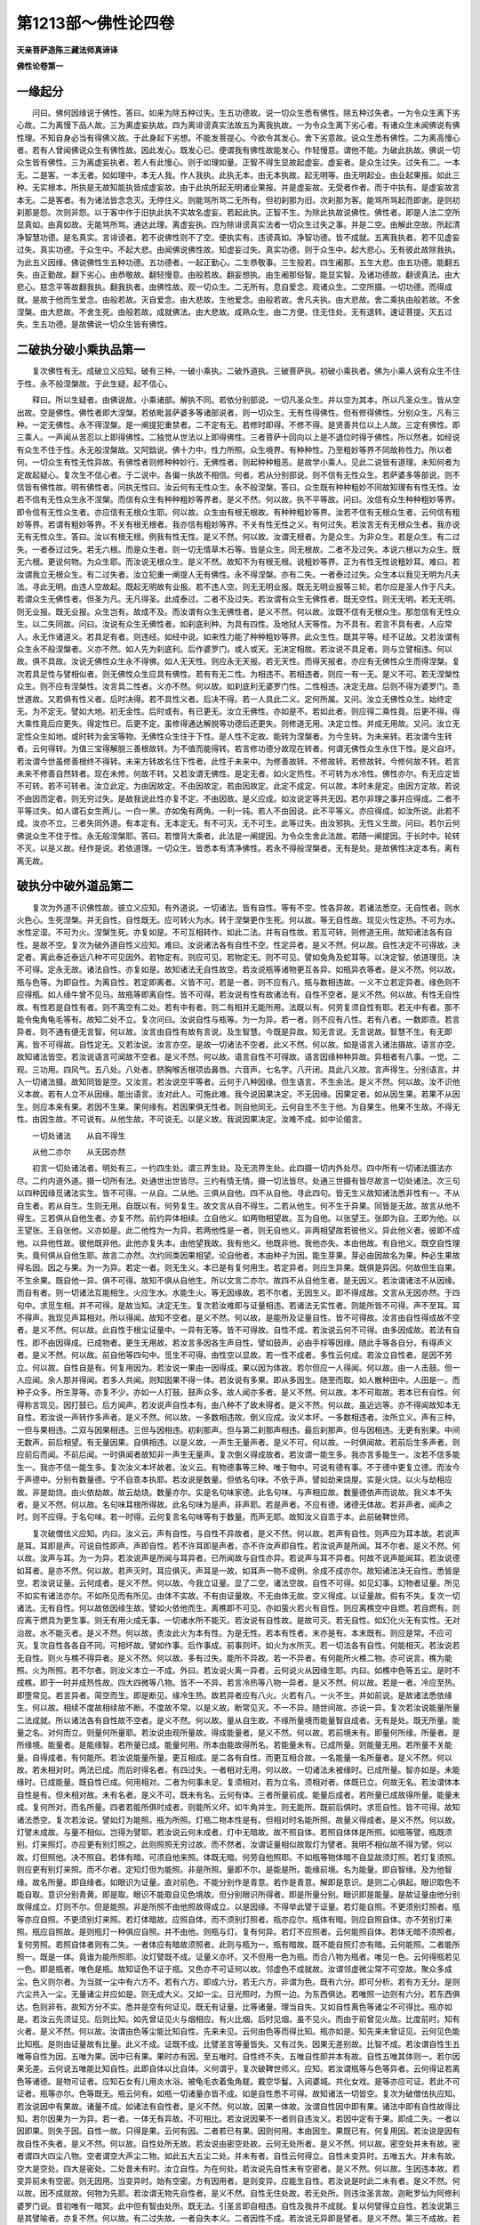 第1213部～佛性论四卷
========================

**天亲菩萨造陈三藏法师真谛译**

**佛性论卷第一**

一缘起分
--------

　　问曰。佛何因缘说于佛性。答曰。如来为除五种过失。生五功德故。说一切众生悉有佛性。除五种过失者。一为令众生离下劣心故。二为离慢下品人故。三为离虚妄执故。四为离诽谤真实法故五为离我执故。一为令众生离下劣心者。有诸众生未闻佛说有佛性理。不知自身必当有得佛义故。于此身起下劣想。不能发菩提心。今欲令其发心。舍下劣意故。说众生悉有佛性。二为离高慢心者。若有人曾闻佛说众生有佛性故。因此发心。既发心已。便谓我有佛性故能发心。作轻慢意。谓他不能。为破此执故。佛说一切众生皆有佛性。三为离虚妄执者。若人有此慢心。则于如理如量。正智不得生显故起虚妄。虚妄者。是众生过失。过失有二。一本无。二是客。一本无者。如如理中。本无人我。作人我执。此执无本。由无本执故。起无明等。由无明起业。由业起果报。如此三种。无实根本。所执是无故知能执皆成虚妄故。由于此执所起无明诸业果报。并是虚妄故。无受者作者。而于中执有。是虚妄故言本无。二是客者。有为诸法皆念念灭。无停住义。则能骂所骂二无所有。但初刹那为旧。次刹那为客。能骂所骂起而即谢。是则初刹那是怨。次则非怨。以于客中作于旧执此执不实故名虚妄。若起此执。正智不生。为除此执故说佛性。佛性者。即是人法二空所显真如。由真如故。无能骂所骂。通达此理。离虚妄执。四为除诽谤真实法者一切众生过失之事。并是二空。由解此空故。所起清净智慧功德。是名真实。言诽谤者。若不说佛性则不了空。便执实有。违谤真如。净智功德。皆不成就。五离我执者。若不见虚妄过失。真实功德。于众生中。不起大悲。由闻佛说佛性故。知虚妄过失。真实功德。则于众生中。起大悲心。无有彼此故除我执。为此五义因缘。佛说佛性生五种功德。五功德者。一起正勤心。二生恭敬事。三生般若。四生阇那。五生大悲。由五功德。能翻五失。由正勤故。翻下劣心。由恭敬故。翻轻慢意。由般若故。翻妄想执。由生阇那俗智。能显实智。及诸功德故。翻谤真法。由大悲心。慈念平等故翻我执。翻我执者。由佛性故。观一切众生。二无所有。息自爱念。观诸众生。二空所摄。一切功德。而得成就。是故于他而生爱念。由般若故。灭自爱念。由大悲故。生他爱念。由般若故。舍凡夫执。由大悲故。舍二乘执由般若故。不舍涅槃。由大悲故。不舍生死。由般若故。成就佛法。由大悲故。成熟众生。由二方便。住无住处。无有退转。速证菩提。灭五过失。生五功德。是故佛说一切众生皆有佛性。

二破执分破小乘执品第一
----------------------

　　复次佛性有无。成破立义应知。破有三种。一破小乘执。二破外道执。三破菩萨执。初破小乘执者。佛为小乘人说有众生不住于性。永不般涅槃故。于此生疑。起不信心。

　　释曰。所以生疑者。由佛说故。小乘诸部。解执不同。若依分别部说。一切凡圣众生。并以空为其本。所以凡圣众生。皆从空出故。空是佛性。佛性者即大涅槃。若依毗昙萨婆多等诸部说者。则一切众生。无有性得佛性。但有修得佛性。分别众生。凡有三种。一定无佛性。永不得涅槃。是一阐提犯重禁者。二不定有无。若修时即得。不修不得。是贤善共位以上人故。三定有佛性。即三乘人。一声闻从苦忍以上即得佛性。二独觉从世法以上即得佛性。三者菩萨十回向以上是不退位时得于佛性。所以然者。如经说有众生不住于性。永无般涅槃故。又阿鋡说。佛十力中。性力所照。众生境界。有种种性。乃至粗妙等界不同故称性力。所以者何。一切众生有性无性异故。有佛性者则修种种妙行。无佛性者。则起种种粗恶。是故学小乘人。见此二说皆有道理。未知何者为定故起疑心。复次生不信心者。于二说中。各偏一执故不相信。何者。若从分别部说。则不信有无性众生。若萨婆多等部说。则不信皆有佛性故。明有佛性者。问执无性曰。汝云何有无性众生。永不般涅槃。答曰。众生既有种种粗妙不同故知理有有性无性。汝若不信有无性众生永不涅槃。而信有众生有种种粗妙等界者。是义不然。何以故。执不平等故。问曰。汝信有众生种种粗妙等界。即令信有无性众生者。亦应信有无根众生耶。何以故。众生由有根无根故。有种种粗妙等界。汝若不信有无根众生者。云何信有粗妙等界。若谓有粗妙等界。不关有根无根者。我亦信有粗妙等界。不关有性无性之义。有何过失。若汝言无有无根众生者。我亦说无有无性众生。答曰。汝以有根无根。例我有性无性。是义不然。何以故。汝谓无根者。为是众生。为非众生。若是众生。有二过失。一者泰过过失。若无六根。而是众生者。则一切无情草木石等。皆是众生。同无根故。二者不及过失。本说六根以为众生。既无六根。更说何物。为众生耶。而汝说无根众生。是义不然。故知不为有根无根。说粗妙等界。正为有性无性说粗妙耳。难曰。若汝谓我立无根众生。有二过失者。汝立犯重一阐提人无有佛性。永不得涅槃。亦有二失。一者泰过过失。众生本以我见无明为凡夫法。寻此无明。由违人空故起。既起无明故有业报。若不违人空。则无无明业报。既无无明业报等三轮。若尔应是圣人作于凡夫。若谓众生无佛性者。但圣为凡。无凡得圣。此成泰过。二者不及过失。若汝谓有众生无佛性者。既无空性。则无无明。若无无明。则无业报。既无业报。众生岂有。故成不及。而汝谓有众生无佛性者。是义不然。何以故。汝既不信有无根众生。那忽信有无性众生。以二失同故。问曰。汝说有众生无佛性者。如刹底利种。为具有四性。及地狱人天等性。为不具有。若言不具有者。人应常人。永无作诸道义。若具足有者。则违经。如经中说。如来性力能了种种粗妙等界。此众生性。既其平等。经不证故。又若汝谓有众生永不般涅槃者。义亦不然。如人先为刹底利。后作婆罗门。或人或天。无决定相故。若汝说不具足者。则与立譬相违。何以故。俱不具故。汝说无佛性众生永不得佛。如人无天性。则应永无天报。若无天性。而得天报者。亦应有无佛性众生而得涅槃。复次若具足性与譬相似者。则无佛性众生应具有佛性。若有有无二性。为相违不。若相违者。则应一有一无。是义不可。若无涅槃性众生。则不应有涅槃性。汝言具二性者。义亦不然。何以故。如刹底利无婆罗门性。二性相违。决定无故。后则不得为婆罗门。乖世道故。又若俱有性义者。后时决得。若不具性义者。后决不得。若一人具此二义。定何所属。又问。汝立无佛性众生。始终定无。为不定无。譬如大地。初无金性。后时或有。有已更无。汝立无佛性。亦如是不。若如此者。则应得二乘性竟。后更不得。得大乘性竟后应更失。得定性已。后更不定。虽修得通达解脱等功德后还更失。则修道无用。决定立性。并成无用故。又问。汝立无定性众生如地。或时转为金宝等物。无佛性众生住于下性。是人性不定故。能转为涅槃者。为今生转。为未来转。若汝谓今生转者。云何得转。为值三宝得解脱三善根故转。为不值而能得转。若言修功德分故现在转者。何谓无佛性众生永住下性。是义自坏。若汝谓今世虽修善根终不得转。未来方转故名住下性者。此性于未来中。为修善故转。不修故转。若修故转。今修何故不转。若言未来不修善自然转者。现在未修。何故不转。又若汝谓无佛性。是定无者。如火定热性。不可转为水冷性。佛性亦尔。有无应定皆不可转。若不可转者。汝立此定。为由因故定。不由因故定。若由因故定。此定不成定。何以故。本时未是定。由因方定故。若说不由因而定者。则无穷过失。是故我说此性亦复不定。不由因故。是义应成。如汝说定等共无因。若尔非理之事并应得成。二者不平等过失。如人谓石女生两儿。一白一黑。亦如兔有两角。一利一钝。若人不由因说。此不平等义。亦应得成。如汝所说。此若不成。汝亦不立。三者失同外道。有本定有。无本定无。有不可灭。无不可生。此等过失。由汝邪执。无性义生故。问曰。若尔云何佛说众生不住于性。永无般涅槃耶。答曰。若憎背大乘者。此法是一阐提因。为令众生舍此法故。若随一阐提因。于长时中。轮转不灭。以是义故。经作是说。若依道理。一切众生。皆悉本有清净佛性。若永不得般涅槃者。无有是处。是故佛性决定本有。离有离无故。

破执分中破外道品第二
--------------------

　　复次为外道不识佛性故。彼立义应知。有外道说。一切诸法。皆有自性。等有不空。性各异故。若诸法悉空。无自性者。则水火色心。生死涅槃。并无自性。自性既无。应可转火为水。转于涅槃更作生死。何以故。等无自性故。现见火性定热。不可为水。水性定湿。不可为火。涅槃生死。亦复如是。不可互相转作。如此二法。并有自性故。若互可转。则修道无用。故知诸法各有自性。是故不空。复次为破外道自性义应知。难曰。汝说诸法各有自性不空。性定异者。是义不然。何以故。自性决定不可得故。决定者。离此泰近泰远八种不可见因外。若物定有。则应可见。若物定无。则不可见。譬如兔角及蛇耳等。以决定智。依道理觅。决不可得。定永无故。诸法自性。亦复如是。故知诸法无自性故空。若汝说瓶等诸物更互各异。如瓶异衣等者。是义不然。何以故。瓶与色等。为即自性。为离自性。若定即离者。义皆不可。若是一者。则不应有八。瓶与数相违故。一义不立若定异者。缘色则不应得瓶。如人缘牛曾不见马。故瓶等即离自性。皆不可得。若汝说有性有故诸法有。自性不空者。是义不然。何以故。有性无自性故。有性若是自性有者。则不离空有二处。若有中有者。则二有相并无能所用。法既以有。何劳复须自性有耶。若无中有者。那不能令兔角龟毛等有。故知二处不立。复次问曰。汝说自性与瓶等。为一为异。若一者。则不应有八性。若有八者。一数即乖。若言异者。则不通有便无言智。何以故。汝言由自性有故有言说。及生智慧。今既是异故。知无言说。无言说故。智慧不生。有无即离。皆不可得故。自性定无。又若汝说。汝言亦空。是故一切诸法不空者。此义不然。何以故。如是语言入诸法摄故。语言亦空。故知诸法皆空。若汝说语言可闻故不空者。是义不然。何以故。语言自性不可得故。语言因缘种种异故。异相者有八事。一觉。二观。三功用。四风气。五八处。八处者。脐胸喉舌根项齿鼻唇。六音声。七名字。八开闭。具此八义故。言声得生。分别语言。并入一切诸法摄。故知同皆是空。又汝言。若汝说空平等者。云何于八种因缘。但生语言。不生余法。是义不然。何以故。汝不识他义本故。若有人立不从因缘。能出语言。汝对此人。可施此难。我今说因果决定。不无因缘。因果定者。如从因生果。若果不从因生。则应本来有果。若因不生果。果何缘有。若因果俱无性者。则自他同无。云何自生不生于他。为自果生。他果不生故。不得无性。由因生故。不可说有。从他生故。不可说无。以是义故。我说因果决定。汝难不成。如中论偈言。

　　一切处诸法　　从自不得生

　　从他二亦尔　　从无因亦然

　　初言一切处诸法者。明处有三。一约四生处。谓三界生处。及无流界生处。此四摄一切内外处尽。四中所有一切诸法摄法亦尽。二约内道外道。摄一切所有法。处通世出世皆尽。三约有情无情。摄一切法皆尽。处通三世摄有皆尽故言一切处诸法。次三句以四种因缘觅诸法实生。皆不可得。一从自。二从他。三俱从自他。四不从自他。寻此四句。皆无生义故知诸法悉非性有一。不从自生者。若从自生。生则无用。自既以有。何劳复生。故文言从自不得生。二若从他生。何不生于异果。同皆是无故。故言从他不得生。三若俱从自他生者。亦复不然。前约异体相续。立自他义。如两物相望故。互为自他。以张望王。张即为自。王即为他。以王望张。王自张他。义亦如是。此二他性为一为异。若两他性是一者。则无自他义。非两相望故若彼他义。异此他义者。彼即不成他。以异他性故。彼他既非他。此他亦复失本。由他望我故。我有他义。他既非他。我他亦失。本由他故。有自他义。既空自性理失。竟何俱从自他生耶。故言二亦然。次约同类因果相望。论自他者。本由种子为因。能生芽果。芽必由因故名为果。种必生果故得名因。因之与果。为一为异。若定一者。则无生义。本已是有复何用生。若定异者。则应生异果。既俱是异因。何故但生自果。不生余果。既自他一异。俱不可得。故知不俱从自他生。所以文言二亦尔。故四不从自他生者。是无因义。若汝谓诸法不从因缘。而自有者。则一切诸法互能相生。火应生水。水能生火。等无因缘故。若不尔者。无因生义。即不得成故。文言从无因亦然。于四句中。求觅生相。并不可得。是故当知。决定无生。复次若汝难即与证量相违。若诸法无实性者。则能所皆不可得。声不至耳。耳不得声。我现见声耳相对。所以得闻。故知不空者。是义不然。何以故。是能所及证量自性。皆不可得故。汝言由自性得成故不空者。是义不然。何以故。此自性于根尘证量中。一异有无等。皆不可得故。自性不成。若汝说云何不可得。由多因成故。若法有自性。即不由因得成。已成物者。更生无用故。若汝言多因各生声自性。譬如鼓声。必由手桴等因缘。随此手等各自分。有得声义者。是义不然。何以故。前自他等四句中。觅生不可得。由性空以显故。若一性不成者。多性云何成。若汝立自性者。是因不劳立。何以故。自性自是有。何复用因为。若汝说一果由一因得成。果以因为体故。若尔但应一人得闻。何以故。由一人击鼓。但一人应闻。余人那并得闻。若多人共闻。则知因果不得一体。若汝说有多果。即从多因生。随至而取。如人散种田中。人田是一。而种子众多。所生芽等。亦复不少。亦如一人打鼓。鼓声众多。故人闻亦多者。是义不然。何以故。本不可取故。若本已有自性。何得称言现见。因打鼓已。后方闻声。若汝说声自性本有。由八种不了故未得者。是义不然。何以故。虽近远等。亦不得闻故知本无自性。若汝说一声转作多声者。是义不然。何以故。一多数相违故。倒义应成。汝义本坏。一多数相违者。汝所立义。声有三种。一但与果相违。二双与因果相违。三但与因相违。初刹那声。但与第二刹那声相违。最后刹那声。但与因相违。无更有别果。中间无数声。前后相望。有无量因果。自俱相违。以是义故。一声生无量声者。是义不可。何以故。一时俱闻故。若前后生多声者。则应前后而闻。不前后闻。一时俱闻者故知非一声生无量声。复次倒义得成故者。若汝谓一能生多。我亦言多能生一。汝若不信多能生一。我亦不信一能生多。复次汝义本坏故者。汝义云。有物德事等三种。唯于物中。可说有德有事。不于德中更复立德。而汝今于声德中。分别有数量德。宁不自乖本执耶。若汝说是数量。但依名句味。不依于声。譬如劫来烧屋。实是火烧。以火与劫相应故。非是劫烧。由火依劫故。故云劫烧。数量亦尔。实是名句味家德。此名句味。与声相应故。数量德依声而说故。我义本不失者。是义不然。何以故。名句味耳根所得故。此名句味为是声。非声耶。若是声者。不应有德。诸德无体故。若非声者。闻声之时。则不应得。于名句味。若一时得。云何复言名句味等有于数量。而声无耶。故知汝义自乖于本。此前破鞞世师。

　　复次破僧佉义应知。内曰。汝义云。声有自性。与自性不异故者。是义不然。何以故。若声有自性。则声应为耳本故。若说声是耳。耳即是声。可说自性即声。声即自性。若不许耳即是声者。亦不许汝声即自性。若汝说声是所闻。耳不尔者。是义不然。何以故。汝声与耳。为一为异。若汝说声是所闻与耳异者。已所闻故与自性亦异。若说声与耳不异者。何故不说声能闻耳。若汝说德如耳者。是亦不然。何以故。若声灭时。耳应俱灭。声耳是一故。如耳声一物不成例。余成不成亦尔。故知诸法决无自性。悉皆是空。若汝说证量。云何成者。是义不然。何以故。今我立证量。显了二空。诸法空故。自性不可得。如见幻事。幻物者证量。所见不如实有诸法亦尔。不如所见而有所见。由体不实故。不有由证量故。不无由体无故。空义得成。以证量故。假有不失。复次一切诸法。无有自性。何以故依因缘生故。譬如火依他而生。离樵即不可见。亦如萤火若火有自性。则应离樵空中自燃。若自燃有。则应离于燃具为更生事。则无有用火成无事。一切诸水所不能灭。若汝说有自性故。是故可灭。若无自性。如幻化火无有实性。无对治故。水不能灭者。是义不然。何以故。责汝此火为本有性。为是无性。若本有性者。末亦是有。本末既有。则应是常。不应可灭。复次自性各各自不同。可相坏故。譬如作事。后作事成。前事则坏。如火为水所灭。若一切法各有自性。何能相灭。若汝说若无自性。则火与樵不得异者。是义不然。何以故。多有过失。能所不异故。若一不异者。有何能所火樵二物。亦可说言。樵为能照。火为所照。若不尔者。则汝义本立一不成。外曰。若汝说火离一异者。云何说火从因缘生耶。内曰。如樵中色等五尘。是时不成樵。即于一时并成热性故。四大四微等八物。皆不一不异。若言冷热等八物一异者。是义不然。何以故。若是一者。冷应至热。即堕常见。若言异者。简空而生。即是断见。缘冷生热。故若异者应有八火。火若有八。一火不生。并如前说。是故诸法悉依缘生。何以故。相续不度故相续故不断。不度故不常。以是义故。断常见灭。不一不异。随世间故。亦说一异。复次若汝说能量所量二法成就。所以诸法各有自性故不空者。是义不然。何以故。量从自生故。不缘所量境而能量智自成者。无有是处。既无所量。能量之名。对何而立。则量何所量耶。若汝说由观所量故。得成能量者。是义不然。何以故。若前境未有。即量何所缘。所量者。是所缘境。能量者。是能缘智。若所量已成。能量何用。所本由能故得所名。若能量未有。已成所量。则能量无用。若所量不关能量。自得成者。有何能所。若汝说能量所量。更互相成。是二各有自性。而更互相合故。一名能量一名所量者。是义不然。何以故。若未相对时。两法已成。而后时得名者。有四过失。一者相对无用。何以故。一切诸法未被缘时。已成所量。智亦如是。未能缘时。已成能量。既自性已成。何用相对。二者为何事未足。复须相对。若为立名。须相对者。体既已立。何故无名。若汝谓体本自性是有。但未相对故。未有名者。是义不可。既未有名。云何有体。三者所量前成。能量后成者。若所量已成故得所量。能量未成。复何所对。而名所量。四者若能所俱时成者。则能所义坏。如牛角并生。则无能所。既前后俱时。求觅自性。皆不可得。故知诸法悉空。复次若汝说。譬如灯为能照。瓶为所照。灯瓶二物本性是有。但相对时名能所照。故量义得成者。是义不然。何以故。灯譬未成故。与量不相似。岂得为譬耶。若汝说云何未成者。灯中无暗故。故不照自体。若照自体体是所照。如瓶等譬。瓶既须别。灯来照灯。亦应更有别灯照之。此则照照无穷过故。而不然者。汝谓证量相似故取灯为譬者。我明不相似故不得为譬。何以故。灯但照他。决不照自。若体有暗。可须自他来照。体既无暗。何劳自他照耶。不如瓶等物体暗不自显故须灯照。若灯复须照。则应更有别灯来照。而不尔者。定知灯但为能照。非是所照。量即不尔。是能是所。能缘前境。名为能量。即自智缘。及为他智缘。故名所量。即自缘者。如眼识为证量。直对前色。不能分别作是青意。若作是青意。解即是意识。是则二心俱起。眼识取色不能自取。意识分别青黄。即是取。眼识不能取自见色境故。但分别眼识所得者。即是所量分别。眼识即是能量。是故证量由他分别故得成立。灯则不尔。但是能照。非是所照不由他照故得成立。以是因缘。不得举此譬于证量。若灯能自照。不更须别灯照者。瓶等亦应自照。不更须别灯来照。若灯体暗故。应照自体。而不须别灯照者。瓶亦应尔。瓶体有暗。则应自照自体。亦不劳别灯来照。瓶应自照故。是则瓶灯一种俱应自照。并不由他。则瓶与灯。复有何异。若灯不应照者。云何能照自体。若体无暗不须照者。复何劳照。若照自体者则有二失。一者体应有暗故须照者。此则与瓶为一。瓶有暗故。既不能自照灯亦有暗。云何能照。二者能所照一。既是一体。竟谁为能所照耶。汝灯譬既不成。证量义亦坏。又不但用一色为瓶。而合八物为瓶者。唯见一色。云何得瓶若见一色。即是瓶者。唯色是瓶。故知证色不证于瓶。又色亦不可证何以故。邻虚色不成就故。汝谓邻虚微尘常不可空故。聚众多成尘。色义则尔者。为当就一尘中有六方不。若有六方。即成六分。若无六方。非谓为色。既有六分。即可分析。若有方无分。是则六尘共入一尘。无量诸尘并应如是。则无成大义。又如一尘。日光照时。为照一边。为东西俱达。若唯照一边则有六分。若东西俱达。色则非有。故知方分不实。悉并是空有何证见。既无有证量。比等诸量。理当自失。又如自性离色等诸尘不可得比。瓶亦如是。若汝云先须证见。后则比知。如先曾证见火与烟相应。有火比烟。后时见烟。虽不见火。而由于前曾见火故。比度前时。知有火者。是义不然。何以故。汝谓由色等尘能比知自性。先来未见。云何由色等而得比知。瓶亦如是。知先来未曾证见。云何见色能比知瓶。是则由证量故有比量。此义不成。证既不成。比譬圣言等量皆失。又有过失。因果无差别故。比智不成。若汝谓自性生五唯等自性为因。五唯为果。因中已有果。果时亦有因。至五唯时。自性终不失。五唯自性即并本有故。自性五唯其体则一。若尔因果无差。云何说五唯能比知自性。此即自体以比自体。义何谓乎。复次破鞞世师义。应知。若汝谓瓶等与色等异者。云何得证若离色等诸德。是物可证者。应知石女有儿用炎水浴。被龟毛衣着兔角屣。戴空华鬘。入闼婆城。共化女戏。是等亦应可证。若此不可证者。瓶等亦尔。色等既无。瓶云何有。如瓶一切诸量亦皆不成。如是自性悉不可得。故知诸法一切皆空。复次为破僧佉执应知。若汝说因中有果故。诸量不成。如诸法有自性者。是义不然。何以故。因果一体故。汝谓自性因中即有果。诸法中即有自性故得比知。若尔因果为一为异。若一者。一体无有异故。不可相比。若汝说因果不一者则自违汝义。若因中定有于果。即成二失。一者以因即果。则失于因。自性一故。只得是果。云何有因。二者若已有果。因则何用。本由因生。果既已有。何复用因。若汝说是因有故自性不失者。是义不然。何以故。自性处所无故。若汝说由密空处故。云何无处所者。是义不然。何以故。密空处并未有故。密者谓四大四尘八物。空者谓空大声尘二物。如此五大五尘二处。并未有者。自性云何得立。自性未变异时。五唯五大。并未有故。空大是空处。四大是密处。二处昔未有时。汝立自性。为在何处。若汝说先自性未有空密者。是义不然。何以故。生因违本故。若变异前未有空密。则无因用。当变异时。始有空密。方有因用者。是则变异。应能生自性。若汝说是时此二未有者。是义不然。何以故。因不成就故。何物为先耶。若汝谓无物先自性者。是义不然。自性无住处故。若无处所。则违汝圣言故。迦毗罗仙为阿修利婆罗门说。昔初唯有一暗冥。此中但有智由处所。既无法。引圣言即自相违。自性及我并不成就。复以何譬得立自性。若汝说第三是其譬喻者。亦复不然。何以故。有二过失故。一者自失本义。二者因性不成。若汝说无异即是譬者。是义不然。第三不成故。若汝说由无异故。第三得成者。是亦不然。但有数故。若汝说数有。即乖义本。若汝所说义本若有数。数即义者。是亦不然。何以故。数灭时义亦坏故。变异与自性。则为无异。如不如并皆不立。自性及变异。无差别故。则因与果为一。并亦不成。若汝说若因果一者。则无言语故。汝难亦无。若因果异者。一义不然。何以故。有三过失故。一自违汝义。二成自颠倒。三言语无因。一自违义本者云何。如此今我取汝义还难汝。汝为信为不信。汝若信我难。汝义即坏。若不信我难者。汝难亦非难。何以知然。由我难故。汝语义得成者。我义亦立。汝所立义。是何时中。为在我难前。为后。为俱时。若在前者。我未有难汝对破谁。若在我难后。我义已成。汝义那立。若俱时者。则无能所。如江海水一时和合。云何辩异。汝我二义便无差别。即成我义。二自颠倒者。汝取生义。难我显义。此非难处。若我立生义。汝可以三时为难。难我生者。不离三时故。若三时不立。是生不成可尔。显义者。由道理故立。若有道理。则三时无异。若无道理。则不能显义。是故不成。不由三时故。是故难生。须依三时。今所难者。须依道理。汝将时节。难道理义故。自成颠倒。三言语无因者。言语由义得成。若无义者。语言不立。因果一体。异义不成。故无语言。若汝说是因是果者。是义不然。何以故。有无常过故。果既无常。因亦应尔。若因无常。则违汝义本。汝因是常。果是无常。果色等变异不可得故。若汝说由色所比故。非不可得者。义亦不然所比无有故。并如前破。证量不成故。比量亦不成。未有空密处故。因无住所。故不得成。若汝说若无可比。比量亦得成。如比有四句。一有比无。二无比有。三有比有。四无比无者。是义不然石女儿兔角等。并应可比。色等可证。非可证。此义何用。是因无道理故。不可得成。若汝说如邻虚空尘。以果比因。自性亦尔者。是义不然。以邻虚不成故。因果异故。离色等尘。不可得故。故譬不得成立。若汝说取非证。比非所证。如地下水。不可知见。比自性我亦如是者。是义不然。何以故。若汝能因石女儿。比龟毛者。我则信汝。因邻虚尘得比自性。若汝说如灯自成。比量亦尔者。是义不然。何以故。离色等八物。灯不可见故。如邻虚尘。离色等亦不可得。所比自性亦不可得故知无自性。若汝说忆知有故。故证量比量并成。若无证比。复何所忆者。是义不然。若离三种知。外方有忆知。证比不成故。三种知者。一异境知。二能别知。三一知。异境知者如人见瓶。后时忆衣。此非谓忆。汝义亦尔。色即异物。已见色时。便忆于瓶。故义不可。二能别知者。譬如张即见瓶。王即后忆者。无有是处。汝义亦尔。觉能取境。我能忆知此两别类不同。是觉前见。我后忆知。无是义故。三一知者。如人正看瓶时。不得生忆。若有忆知。则二过失。一者两知一时不得俱起。以心是一故。心取色时。不得取声。二者根正对境未舍。那复得忆余境。汝觉亦尔。唯是一知。无念念灭。从变异初。至解脱前际。恒是一故。是忆知中。无有忆知。若翻此三知。忆知得成。谓境界同类。能知同类。知念念灭。不得一时。备此三义。忆知得成。汝忆知不成。故证比等量亦不得成。以是缘故。自性义坏。若汝说忆知由自性。所以得成一异。有无等造。初念取境。则备三义。一境二人三智。并一时俱有。至第二念时。前三已灭。后三续起。前后同类。是为一义。前后各一。亦是一义。前无后有。是为异义。前能生后。是其有义。前灭后生。是其无义。备此诸义。故有忆知。由自性故。忆知得成者。内曰。若尔我大欢喜。翻成我义。有何损失。我今由此义故。说无自性。譬如前种能生后谷。此前后谷。不一不二。不有不无。若一者。则无前后。若异者。则前谷后豆。故无一异。自性不有不无者。因灭果生故。因灭故不有。果生故不无。因时未有果故。不可说有。果生时必由因故。不可说无。以是义故。因果忆知并得成就。故说无自性。如谷前后。不一不异。能作种种诸事。忆知亦尔。前后不一不异。故能忆知种种诸境。若汝闻忆知。若是无常。云何修习者。答曰。已无常故。则有修习。譬如劫波婆种子。种植于地。以佉陀罗汁。而溉灌之。后时出生芽茎枝叶。是其自相无有异色。唯果熟时。即成佉陀罗色。为相红赤异。劫波婆自相本色。如是心者。作法非法。是法次第前心熏习后心。如是方便熏习不失故不一异。至果熟时。苦乐等果。即各显现。是故从无自性心诸业得生。如劫波种子。后同佉陀罗色。若作此执。有自性心。是名忆知。或有人说寿者。亦是忆知。若作此执。即无忆知心及寿者。有自性故。则无忘失。若汝说有忘失者。有二过失。一者忆知。若有自性。则无忘失。若有忘失。则无忆知。如此忘失。为有自性。为无自性。若有自性。与忆知性为相违不。若不相违。于一物中。便应一时俱有忆忘两心并起。若相违者。但有自性忘失。则无忆知。忆知既无。何所忘失。若汝说是知先生后灭故说忘失。若尔者自性则不成。若有忆知。自性作具无用。忆知恒有故。若汝说由作具故得成者。则无自性。有过失故。若作者与具一体。则无忆知。知恒有故。若知无者。心或时无。则无自性。心或时有。则无忆知。若无忆知。心则应灭。若汝说有别物故。心得是常者。证知之时。应不忆知。即以证知。当忆知处。是故不失忆知体者。是义不然。何以故。若物常住。则无数习。同类相似。乃可数习。若无自性。似义可成。若有自性。即应恒守一物一事故无相似。无相似故。则无数习。无数习故。则无忆知。若汝立自性忆知者。比量等并不成就。以一体故。一切疑心应是决智。欲即离欲。偷即是施即妇是母是觉。若与自性不异。为当先有。为当后有。若先有者。所觉既无。觉何所觉。若后有者。则因中果义即自坏。若汝说本有者。所觉何物。若言我是所觉者。是义不然。以证比二量我不可得故物若是有不离二量所得。譬如五尘五根。五尘者智不重生故。是名证量。比量者智重生故。先见识生。后比知有根。以识不离根故。如先见烟。后知有火。我者则不尔不如色等可证。过根境故。不如诸根可比。无有相应事故故我非所觉。是故觉若在前。则不成觉。故知一切法如实无自性。唯真实空。是其体性。

破执分中破大乘见品第三
----------------------

　　复次为破大乘中学有偏执者应知。若汝说一切有皆由俗谛。一切无。皆由真谛应作此问。善友何者是真实。何者是俗谛。答曰。一切诸法无有自性。是为真实。于无自性法中。说有自性。是名俗谛。以于无中假说有故。问曰。是执无有自性。为当依世俗言故有。为当唯是语言。若依世俗言。有此执者。此执则不可说。何以故。执是无故。若此执唯是语言。则无所诠世俗语言不成就故。若不成就。是世俗者。是义不然。又若汝谓于无自性中。执有自性。是名为俗。若执有者。云何是无。答曰。为颠倒品类故。故无中说有。乃至于无常乐。我等诸法说言皆有。常等诸德。其体实无。但假说有。如此执者。为四倒摄。是故虽执是有。而得是无。问曰。如此颠倒为有为无。若是有者。一切诸法无有自性。是义不然。若是无者。此执颠倒亦不得成。若无性中。执有自性为俗谛者。是义不然。何以故。二谛不可说有。不可说无。非有非无故。真谛不可说有。不可说无者。无人法故。不可说有。显二空故。不可说无。俗谛亦尔。分别性故。不可说有。依他性故。不可说无。复次真谛不定。有无人法。无不无二。空有不有。俗谛亦尔。分别性故。非决定无。依他性故。非决定有。

**佛性论卷第二**

三显体分三因如品第一
--------------------

　　复次佛性体有三种。三性所摄义应知。三种者。所谓三因三种佛性。三因者。一应得因。二加行因。三圆满因。应得因者。二空所现真如。由此空故。应得菩提心。及加行等。乃至道后法身。故称应得。加行因者。谓菩提心。由此心故。能得三十七品。十地十波罗蜜。助道之法。乃至道后法身。是名加行因。圆满因者。即是加行。由加行故。得因圆满。及果圆满。因圆满者。谓福慧行。果圆满者。谓智断恩德。此三因前一则以无为如理为体。后二则以有为愿行为体。三种佛性者。应得因中具有三性。一住自性性。二引出性。三至得性。记曰。住自性者。谓道前凡夫位。引出性者。从发心以上。穷有学圣位。至得性者。无学圣位。

显体分中三性品第二
------------------

　　复次三性所摄者。所谓三无性。及三自性。三无性者。一无相性。二无生性。三无真性。此三性摄如来性尽。何以故。以此三性通为体故。无相性者。一切诸法但名言所显。自性无相貌故。名无相性。无生性者。一切诸法由因缘生故。不由自能生。自他并不成就故。名无生性。无真性者。一切诸法离真相故。无更别有实性可得故。名无真实性。复次三种性者。一分别。二依他。三真实。别有十种义。应知。何等为十。一分别名。二缘成。三摄持。四体相。五应知。六因事说。七依境。八通达。九若无等。十依止。一分别名者。为随名言假说故。立分别性。若无此名言。则分别性不成。故知。此性但是名言所显。实无体相。是名分别性。依他性者。是十二因缘所显道理。为分别性。作依止故。故立依他性。真实性者。一切诸法真如。圣人无分别智境。为清净二性。为解脱三。或为引出一切诸德故。立真实性。是名分别名。二缘成者。

　　问曰。分别性。缘何因故。而得显现。

　　答曰。由缘相名相应故得显现。

　　问曰。依他性。缘何因故得成耶。

　　答曰。缘执分别性故得显现。

　　问曰。真实性。缘何因得成。

　　答曰。由分别依他二性极无所有故得显现。故名缘成。三摄持者。性有三种。法有五分。言三性者。所谓分别。依他。真实。五法者。一相。二名。三分别思惟。四圣智。五如如。前三是世间智。圣智是出世智。如如是无为境。为明此五法摄前三性故。

　　问曰。于五法中。几法摄第一性。答曰。五法并不可摄。何以故。为无体故。问曰。第二性几法能摄。答曰。有四法摄。问曰。第三性几法能摄。答曰。唯如如一法能摄。问曰。若依他性为圣智所摄者。云何说依他性缘分别性得成。答曰。依他有二种。一染浊依他。二清净依他。染浊依他。缘分别得成清净依他。缘如如得成故。四体相者有二。一通二别。通者。由此三性通能成就一切诸余真谛。或二三四七谛等法。故诸真谛不出三性。是以三性为诸真谛通体。二别体者。于三性中。各有实义。何者实义。一者分别性体。恒无所有。而此义于分别性中。非不为实。何以故。名言无倒故。二者依他性体。有而不实。由乱识根境故是有。以非真如故不实。何以故。因缘义无倒故。是以对分别性故名为有。对后真性故非实有。是名有不真实。三者真实性体。有无皆真如如之体。非有非无故。

　　问曰。是三性实相云何。

　　答曰。分别性实相者。人法增益及损减。由解此性故。此执不生。是分别相人法者。是分别所作。若依真谛观。此人法为有名增益执。若依俗谛观。此人法是无名损减执。若通达此分别性。则增益减损二执不生。是名分别实性相。复次依他实性相者。能执所执增益及损减。由解此性故。故此执不生。是名依他性相。此能执所执。若见真为有。则是增益。名为常见。若见俗定无。则是损减。名为断见。若通此二性。断常二执并不得生。是名依他实性相。唯有似尘识故。则无能所。无能所故。无增益执。由有似尘识故。无损减执。复次真实性相者。有无及增益损减执。由解此性故。执不得生。所以者何。若执空为有。名增益谤。若执空为无。名损减谤。若通达此性。则二执不生是名真实性相。五应知等者。

　　问曰。是三性几应知。几不应知。

　　答曰。一切应知何以故。由知三性。能通达三解脱门能除三障故。知分别性。能通达空解脱门。能除肉烦恼。知依他性。通达无愿解脱门。能除皮烦恼。知真实性。能通达无相解脱门。能除心烦恼。又初解脱障。次禅定障。后一切智障故。问曰。三性中。几性不可灭。几性可灭耶。答曰。二性不可灭。一性可得灭。何以故。分别性本来是无故不可灭。真实性本来是真故不可灭。依他性虽有不真实。是故可灭。以是义故。说应知等。六因事说。诸佛说法有二种。一了义经。二不了义经。不了义经者。由此三性。是故佛说不了义经。如缘有灯故。知物在暗中。后时因灯能得了现暗中之物如来亦尔。由有着三性者故。说不了义经。达三性者。自然显了。名了义经。如经中说。若人已得无生法忍。则不退堕。问曰。此言云何成立。答曰。由有三性故。则得成立。如来约分别性故说本来无生忍。约依他性故。说自性无生忍。约真实性故。说惑垢苦本性无生忍。

　　问曰。如来约何性。说如此义。言一切诸法无生无灭。本来寂静。自性涅槃耶。答曰。约无相性。说如是言。问曰。如来约何法。说一切诸法譬如幻化耶。答曰。约无生性说。问曰。如来约何法说如是言。一切诸法譬如虚空。答曰约真实性说。是故佛因三性说故。有了不了义经。七依境者。问曰。此三性为何智境。答曰。分别性者。唯是凡惑境。非圣智境。何以故。无体相故。依他性者。为圣凡俗智境。是俗有故。真实性者。唯为无分别圣智境。如量如理故。如量则摄一切。如理则无颠倒。是名依境。八通达者。

　　问曰。修观行人。若通达分别性者。为当可说行执相中。为不可说行执相中耶。答曰。若由世俗智分别。可说行执相中。若由出世无分别智通达者。可说不行于执相中。是故依他与分别同一无相。如分别依他。真实亦如是。问曰。修观行人。能如真实理。入分别性。照了何性耶。答曰了真实性。

　　问曰。修观行人如真实理。入真实性。照了何性。答曰。了依他性故。然后得真实性。是名通达。九若无等者。问曰。若分别性无。有何过失。答曰。若无分别性。则名言不立。名言不立故则依他性不得成就。乃至净不净品。并皆不立。问曰。若无依他性。有何过失。答曰若无依他性。一切烦恼不由功用。应自能灭。若尔净品亦不得成。问曰。若真实性无。有何过失。答曰若无真实性。则一切一切种清净境不得成故。一切者。别摄真俗尽。一切种者。通摄真俗故。问曰。是真实性者。为可立净为立不净。答曰。不可得说定净不净。若定净者则一切众生不劳修行。自得解脱故。若定不净者。一切众生修道即无果报。若定净者。则无凡夫法。若定不净者。则无圣人法。何以故。净不净品皆以如为本故。若其定净。不即无明。若其不净。不即般若。此两处如性不异故此真如非净。非不净何以故。欲显真如异眼等诸根。异禅定心等故。异眼等诸根者诸根既不被染亦应得同如理清净。而不然者。以有漏业为因故。从本不净。真如不尔。在于佛地本性清净。无有从本。是不净义故异诸根。异定心等者。定体本性自净。可得同真。而为四惑所啖故。转成不净。真如之理。本来清净则不如是。虽复在无明[穀-禾+卵]中。终不为彼所污问曰。此三性几性无体。能生有体。答曰。唯分别一性无体能生依他性体。问曰此几性有体。能生有体。答曰唯是依他一性有不实体。还能生依他体。犹如无明生诸行等。问曰。此三性几性有体。能生无体。答曰真实一性能灭依他。令其无体故。是名若无等。十依止者。问曰分别性依何法得成。答曰。依三法故成。何者三。一相。二名。三思惟。依此三故。分别性立。问曰。依他性依何得成。答曰。依四法成。四法者。谓相名分别圣智等。依此四法故。依他性成。问曰。真实性依何法得成。答曰。此性无住无著无有依处。境无分别。

显体分中如来藏品第三
--------------------

　　复次如来藏义有三种应知。何者为三。一所摄藏。二隐覆藏。三能摄藏。一所摄名藏者。佛说约住自性如如。一切众生是如来藏。言如者。有二义。一如如智。二如如境。并不倒故名如如。言来者。约从自性来。来至至得。是名如来。故如来性虽因名。应得果名。至得其体不二。但由清浊有异。在因时为违二空故起无明。而为烦恼所杂故名染浊。虽未即显。必当可现故名应得。若至果时。与二空合。无复惑累。烦恼不染。说名为清。果已显现故名至得。譬如水性。体非清浊。但由秽不秽故。有清浊名。若泥滓浊乱故不澄清。虽不澄清。而水清性不失。若方便澄渟。即得清净。故知净不净名。由有秽无秽故得。非关水性自有净秽。应得至是二种佛性亦复如是。同一真如。无有异体。但违空理故起惑着。烦恼染乱故名为浊。若不违二空。与如一相。则不起无明。烦惑不染。所以假号为清。所言藏者。一切众生悉在如来智内故名为藏。以如如智称如如境故。一切众生决无有出。如如境者。并为如来之所摄持故名所藏。众生为如来藏。复次藏有三种。一显正境无比。离如如境。无别一境出此境故。二显正行无比。离此智外。无别胜智过此智故。三为现正果无比。无别一果过此果故。故曰无比。由此果能摄藏一切众生故。说众生为如来藏。二隐覆为藏者。如来自隐不现。故名为藏。言如来者。有二义。一者现如不颠倒义。由妄想故。名为颠倒。不妄想故。名之为如。二者现常住义。此如性从住自性性来至至得。如体不变异故是常义。如来性住道前时。为烦恼隐覆。众生不见故名为藏。三能摄为藏者。谓果地一切过恒沙数功德。住如来应得性时。摄之已尽故。若至果时方言得性者。此性便是无常。何以故。非始得故。故知本有。是故言常。

四辩相分中自体相品第一
----------------------

　　复次佛性一切种相有十义应知。言十相者。一自体相。二因相。三果相。四事能相。五总摄相。六分别相。七阶位相。八遍满相。九无变异相。十无差别相。一自体相者。有二种。一者别相。二者通相。别相有三种。何者为三。一者如意功德性。二者无异性。三者润滑性。所言如意功德相者。谓如来藏有五种。何等为五。一如来藏。自性是其藏义。一切诸法不出如来自性。无我为相故。故说一切诸法为如来藏。二者正法藏。因是其藏义。以一切圣人四念处等正法。皆取此性作境。未生得生。已生得满。是故说名。为正法藏。三者法身藏。至得是其藏义。此一切圣人信乐正性。信乐愿闻。由此信乐心故。令诸圣人得于四德。及过恒沙数等一切如来功德。故说此性名法身藏。四者出世藏。真实是其藏义。世有三失。一者对治。可灭尽故名为世。此法则无对治故名出世。二不静住故名为世。由虚妄心果报。念念灭不住故。此法不尔故名出世。三由有倒见故。心在世间。则恒倒见。如人在三界。心中决不得见苦法忍等。以其虚妄故名为世。此法能出世间故名真实。为出世藏。五者自性清净藏。以秘密是其藏义。若一切法随顺此性。则名为内。是正非邪。则为清净。若诸法违逆此理。则名为外。是邪非正。名为染浊。故言自性清净藏。故胜鬘经言。世尊佛性者。是如来藏。是正法藏。是法身藏。是出世藏。是自性清净藏。由说此五藏义故。如意功德而得显现。佛为显此义故。说如意宝。譬如人以宿业故。感得如意宝珠。得此珠已。随其意所乐事。自然得成。佛性亦尔。由伏事善知识。修诸福慧。感得此性。便随修行者意。各各自得三乘之果故。如意功德是其别相。二无别异性者。凡夫圣人。及诸佛无分别。心性过失。功德究竟清净。处平等遍满。譬如虚空。又如土银金器。此三虽异。而其性等皆是空。空处不别故。名无别异性。

　　释曰。言过失者。谓凡夫。功德者。即有学圣人。究竟清净者。即诸佛。此三处虽殊。而其性不异。此即以土喻凡夫。银喻学者。金喻诸佛。虽复三器有异。而其空性一种故。又是有清净遍满等三义。有者显无为义。清净显无染义。遍满显无碍义故。佛告舍利弗。众生界不异法身。法身不异众生界。由此义故。无二无别。唯有名字。如是佛性。于三位中。平等遍满。由净不净品。无变异故。故说如虚空性。三润滑性者。辩如来性。于众生中。现因果义。由大悲于众生软滑为相故。大悲者。有三义。一体。二大。三别异。一体义者。以般若为体。般若有二。一无分别真智。二有分别俗智。今取有分别智。为大悲体。以大悲缘众生起故。二大义者。有五。一为资粮。二为相。三为行处。四为平等。五为最极。一资粮者。能作大福德智慧。二行资粮故。二为相者。能观三苦众生悉济拔故。三为行处者。通三界众生为境界故。四为平等者。为于一切众生处。起平等心故。五最极者。过此修外无更胜行故。三别异义者。有八种。一为自性差别。悲无量者。以无嗔为性。大悲者以无痴为性。二为相差别。悲者以苦苦为相。大悲者以三苦为相。三为行处差别。悲者以欲界为境界。大悲者通三界为境界。四为地差别。悲者以第四禅为其地。大悲者以无流如来果为其地。五境界差别。悲者以凡夫及二乘为境界。大悲者唯菩萨与佛为境界。六为德差别。悲者以离欲欲界德。大悲者离欲三界德。七为救济有差别。悲者但有拔苦之心。无拔苦事。大悲者有心有事。八为究竟不究竟差别。悲者能小暂救济。不能真实救。大悲者能永救济。恒不舍离故。润滑者。润以显其能摄义。滑者显其背失向德义。譬如水界。亦有二能。一则能摄散物唯滑不涩故。由润故。能摄由滑故。不涩故。以润者为因。以滑者为果。故曰现因果义。复次自性清净是其通相义者。如前实空水界等譬并自性清净是其通相故。如来性在烦恼中无所染污故。此四相为四惑障故。为非四人所得故。为四德作本故。为离四倒故为灭生死对治故。故说四相通一别三。一通相者。唯有自性清净相。三别相者一不可思惟。二应得。三无量功德。是名自体相。

辩相分中明因品第二
------------------

　　复次有四种因。能除四障。得如来性义应知。四因者。一信乐大乘。二无分别般若。三破虚空三昧。四菩萨大悲。四障者。一憎背大乘。二身见计执。三怖畏生死。四不乐观利益他事。初障阐提。二障外道。三障声闻。四障独觉。由此四惑。能令四人不能得见自性清净法身。若略说世间有三种众生。一乐生死恒有。二乐灭生死有。三两俱不乐。有灭并忘。一乐生死有者。复有二种。一憎背解脱道。无涅槃性。决乐生死。不乐涅槃。二已堕定位。定位者非圣非凡。进退无取。而是佛法内人。背大乘法。因此人故。佛说是言。我非是其师。其非我弟子。舍利弗。此人从轻暗入重暗。复从重暗。入于盲暗。取暗为友。复取阐提为友。是故我说此人如是二乐。灭生死有者。有二种。一堕非方便。二堕方便中。就堕非方便。复有二。一外道。谓九十六种。二是佛法内人。与外道同执。约正法起邪执我见故。于正教义不能了达。因此人故。佛说是言。若不信乐真空。则与外道无异。复次有增上慢人。取空为见。是真空实解脱门。约此空解脱门。起于空执。谓一切有无。并皆是空。此空执者。即无所有。无所有故。因果二谛道理并失。执此空过故即堕邪无。是等执者。由空而起。故成邪执。一切邪执。莫不由空。故能灭除。此执既依空起故不可治。因此人故。故佛语迦葉。若人起我见。执如须弥山大。我亦许之。何以故。以可灭故。若此增上慢人所起空执。犹如发端四分之一。我急呵责。决定不许。二堕方便中有二。一声闻人。自利修行。但为自度。不为利他。二独觉人。于利他心。无乐无事。但起舍心。无乐者。不乐利他。无事者。了无度人之事。唯为自觉自利故。但起舍心者。舍是平等住心。不愿利人。亦无所损。独自觉悟故言独觉。堕方便声闻亦尔。如末田地及阿斯那二比丘。佛涅槃时。其皆不往。后至迦葉集法藏时。被召方出。迦葉呵责之言。汝为从佛得圣道不。答云实尔。又呵责言。汝大过失。今去。当以佛法付。汝任持。若不如法。罪失属汝。其人甘失忏悔。受旨奉行。三俱不乐者。谓修行大乘最利根人。既不同阐提乐生死有。亦不堕非方便中。同外道执。亦不堕方便中。如二乘人。是故此人具行生死涅槃平等之道。住无住处。虽行生死而不染。虽行涅槃亦非净。但为大悲故。不舍生死。为般若故。不舍涅槃。不离涅槃者。异声闻执永住无为。不舍生死者。异一阐提乐于生死。若乐着生死者。名一阐提。佛法内人。堕定位者。亦同阐提。如是二人。堕在邪定聚中。若乐灭生死有者。是人堕非方便中。则在不定聚。若人乐灭生死有。是人堕方便中。及俱不乐。得前二者。修平等道。是人在正定聚中。离发行大乘修习无障道人之外。所余阐提外道声闻独觉等四人有四种障故。不见佛性。何者四障。一憎背大乘。是阐提障。为对治此故。佛说菩萨修习信乐大乘之法。二于诸法中。起我见执。是外道障。为对治此故。佛说菩萨修习般若波罗蜜。三于生死中。定执苦想。及厌怖心。是声闻障。为对治此故。佛说菩萨修习破空三昧。空三昧者。从初地以上能得此三昧。则破虚空等执。入观之时。不即有无。不离有无。喻如八地真俗双观。而异八地者。八地以上无出入观。初地入时则同。出时则异。四背众生利益事。作舍众生意。是独觉障。为对治此故。佛说修习菩萨大悲。菩萨大悲利他为事。明独觉人但自观因缘。无度他意故无大悲。声闻亦尔为灭此四障故。以信乐等四种为因。令诸菩萨修习此因。得至无上法身清净波罗蜜。是名佛性清净因。如是之人。得名佛子。是故佛子有于四义。一因。二缘。三依止。四成就。初言因者。有二。一佛性。二信乐。此两法佛性。是无为信乐。是有为信乐约性得佛性为了因。能显了正因性故。信乐约加行为生因。能生起众行故。二缘者。谓般若波罗蜜。能生菩萨身。是无为功德家缘故。三依止者。破空定等。乐有之人执断。无处有乐净等故。菩萨修破空三昧。能除彼执。由此定力。是故菩萨法身坚固。则不羸弱。四成就者。菩萨大悲利益他事无尽故。由真如不尽。众生无数故。利益事亦复无尽。是佛性为应得家因故。一因如父身分。二缘如母。三依止如胞胎。四成就如乳母故。诸菩萨由此四义。名为佛子。

辩相分中显果品第三
------------------

　　复次果相义应知。果相者。有二处。一者地前凡圣二位。不得四德。二者十地诸位。地前有如是信乐等四德。为清净佛性因。为对治四倒。如来法身四相功德波罗蜜是其果。应知。四倒者。于色等五阴实是无常。起于常见。实苦起乐见。实无我起我见。实不净起净见。是名四倒。倒者有三义。一见所灭。二修所灭。三非二所灭。见真谛时。能除见倒。定破思惑。能除想倒。非二所灭。能除心倒。为对治此四。说四无倒。何者为四。于色等五阴未有有已有应灭故实无常。如实起无常解。苦时苦故乐灭时苦故舍三时苦故。故实是苦。于中生苦解。无常为因。无常为果。由因果得成。以依他执故。果不自在。因亦如是。未有有已有还无既由前因。是故依他亦不自在。离因果外无别余法为我。是故无我为实。生无我解。不净有二种。一色。二非色。色不净有三。谓初中后。初者。始入胎和合。种子不净。中者。出胎已后。饮食资养。多诸不净。后者。舍身已后。身体坏时。种种不净故。非色者。或喜。或忧。或恶。或无记。或不离欲诸系缚等故非色。由此等法故不净。是以圣人通观三界。皆是不净。如是五阴。如实不净。生不净解。此四皆实。是故非倒。若约佛性。常等四德。此四无倒还成颠倒。为对此倒。是故安立如来法身四德。四德者。一常波罗蜜。二乐波罗蜜。三我波罗蜜。四净波罗蜜。如胜鬘经说。世尊。是诸众生生颠倒心。于内五取阴。无常见常。苦中见乐。无我见我。不净见净。世尊。一切声闻独觉由空解未曾见一切智智境。如来法身应修不修故。若大乘人。由信世尊故。于如来法身。便作常乐我净等解。是人则不名倒。名得正见。云何如此世尊如来法身是常乐我净诸波罗蜜。若人作是见者。名为正见。是如来胸子。胸子者。恒在佛心胸故。复次如来四德波罗蜜。由因次第渐深。应知逆说。翻后为前。谓净我乐常。由一阐提憎背大乘。为翻彼乐住生死不净故。修习菩萨信乐大乘法。得净波罗蜜。是其果应知。由一切外道色等五阴无我性类计执为我。而是色等法。与汝执我相相违故。恒常无我。诸佛菩萨由真如智至得一切法无我波罗蜜。是无我波罗蜜。与汝所见无我相。不相违故。如来说是相恒常无我。是一切法真体性故。故说无我波罗蜜是我。如经偈说。

　　二空已清净　　得无我胜我

　　佛得净性故　　无我转成我

　　诸外道等。于五取阴中。执见有我。为翻其我执虚妄故。修习般若波罗蜜。至得最胜无我。即我波罗蜜。是其果。应知。由诸声闻人。怖畏生死苦乐。住生死苦灭静中。为翻此乐意故。修习破虚空三昧。一切相世出世法。乐波罗蜜。是其果。应知。由独觉圣人者。不观众生利益等事。但乐独处静住。为翻此意故。修习菩萨大悲为利益众生事。乃至穷于生死。常所持护。常波罗蜜是其果。应知。如是信乐大乘般若波罗蜜。破虚空三昧。菩萨大悲等四因。能成就如来法身四功德波罗蜜。是故佛说由此四德一切如来唯法界为胜。由如虚空。取虚空为边际极后际之后。如是四句现何等义。由修习信乐大乘法故。诸佛至得最极清净波罗蜜故。佛说唯法界为胜为上。由修习般若波罗蜜故。至得众生世界器世界极无我波罗蜜。五阴名众生世间即人空。国土四大名器世界。即是法空。是二空所显故。故说由如虚空。为修习破空三昧等故一切处诸法自在如意应得故。取虚空为边际。由修习菩萨大悲故。于诸众生。常起悲心。护持无有边际故。说极后际之后。后际之后者。假令后际有后。菩萨大悲亦能过之。是故通辩地前圣凡二位。不得四德。复次十地由四障故。未得极果四德。金刚后心。方乃得之应知。何以故。以出三界外有三种圣人。谓声闻。独觉。大力菩萨。住无流界。有四种怨障。由此四怨障故。不得如来法身四种功德波罗蜜。四怨障者。一方便生死。二因缘生死。三有有生死。四无有生死。一方便生死者。是无明住地。能生新无漏业。譬如无明生行。或因烦恼方便。生同类果。名为因缘。如无明生不善行。若生不同类果。但名方便。如无明生善行。不动行故今无明住地生新无漏业亦尔。或生同类。或不同类生福行。名为同类。以同缘俗故。生智慧行。名不同类。以智是真慧故。是名方便生死。二因缘生死者。是无明住地所生无漏业。是业名为因缘生死。譬如无明所生行是业。但感同类不生不同类果。善行但生乐果。不善但招苦报。故名因缘生死。方便生死。譬凡夫位。因缘生死。譬须陀洹以上但用故业不生新业。三有有生死者。是无明住地为方便。无漏业为因。三种圣人是意所生身。譬如四取为缘。有漏业为因三界内生身。有有者。未来生有。更有一生。名为有有。如上流阿那含人于第二生中般涅槃者余有一生故。故名有有。四无有生死者。是三圣意生最后身为缘。是不可思惟退堕。譬如生为缘。老死等为过失。是故无明住地为一切烦恼所依止处。而一切烦恼通名无明者。以无明为众惑根本。根本既未灭尽。由为一切烦恼垢臭秽熏习故。阿罗汉。辟支佛。及自在菩萨。不能至得无所染污大净波罗蜜。复次依此缘。此无明住地微细妄想相游行未息。故极不能至得无行无想大我波罗蜜。因此无明住地为缘。及微细妄想所起无漏业为因。得起三种意生身故。不能至得极离因果苦大乐波罗蜜。若未证得业难生难灭尽无余如来甘露界。及未证得不可思惟退堕界。未灭谢故。不能至得极无别异老死等大常波罗蜜。复次应知。无明住地如烦恼难。无漏业如业难。三种意生身如果报难。不可思惟退堕如过失难。若在三种意生身中。则无常乐我净波罗蜜。故如来法身是常等四波罗蜜。以如来法身一切烦恼习气皆灭尽故。是名极净。一切我无我虚妄执灭息故。故名大我。意所生身因果究竟尽故。故名大乐。生死涅槃平等通达故。故名大常。复次四德各有二缘义。应知。初有二因缘故。说如来法身有大净波罗蜜。一者本性清净名为通相。二者无垢清净故名别相。本性清净通圣凡有故名为通。无垢清净但佛果有。所以名别。复有二种因缘。说如来法身有大我波罗蜜。一由远离外道边见执故无有我执。二由远离二乘所执无我边故。则无无我妄执两执灭息故说大我波罗蜜。复有二种因缘。说如来法身有大乐波罗蜜。一由一切苦集相灭尽无余故。拔除习气相续尽故。二由一切苦灭相证得故。三种意生身灭不更生故。苦灭无余是名大乐波罗蜜。复有二种因缘。说如来法身有大常波罗蜜。一无常生死不损减者。远离断边。二常住涅槃无增益者。远离常边。由离此断常二执故。名大常波罗蜜。故胜鬘经说。若见诸行无常。是名断见。不名正见。若见涅槃常住。是名常见。非是正见。是故如来法身离于二见。名为大常波罗蜜。由此如实法界道理门故。即是涅槃。即是生死。不可分别。即是得入不二法门。亦不一不二。住无住处故由灭诸惑不住生死。由本愿故。不住涅槃。由般若故。诸惑得灭。由大悲故。本愿得成。故不可思量经偈中说。

　　诸惑成觉分　　生死成涅槃

　　修习大方便　　诸佛叵思议

辩相分中事能品第四
------------------

　　复次事能相义应知。此清净性事能有二。一于生死苦中。能生厌离。二于涅槃。欲求乐愿。若无清净之性。如是二事。则不得成。故经中说。世尊。若无如来藏。于生死苦。无厌离意。亦无欲求乐愿之心。故不定聚众生。起此二事为用。一于生死苦。观于过失。为依止处。生不定聚众生厌离心故。二于涅槃乐。观于功德。为依止处生不定聚。众生欲求乐愿。欲求愿乐。是四种心云何为异。初欲者名信。信有四种。一信有。二信不可思议。三信应可得。四信有无量功德。具是四义故名为欲。二求者。为至得此法。心恒勤求。无有退悔。名之为求。三乐者。思择如不如方便。如方便者。谓涅槃。不如方便。谓生死。思择涅槃。不求速证。思择生死。不求舍离。故名为乐。四愿者。从今发愿。穷未来际。恒以愿摄一切众生未曾舍离。随所行道。并入菩提愿海所摄。以自利故。不舍涅槃。为利他故。不舍生死。故有二观。一于生死观苦过失。二于涅槃观乐功德。故净分人。由清净性。此观得成。言净分者。一福德分。二解脱分。三通达分。福德分者。宿世善根能感此身。具足诸根。为受法器。解脱分者。已下功德种子。能感未来世中解脱果报。通达分者。由圣道故。能通达真如。是名净分。是人由净分为缘。净性为因故成此观。非无因缘。若不由于此二事成观无因缘。如阐提人无涅槃性应得此观。而一阐提既无此观。故知定须因缘观。方可现是清净性。不为客尘之所染污。随三乘中未起一乘信乐。又复未能亲事善知识等。乃至四种圣轮亦未相应。言四轮者。一住如法国土。二依善知识。三调伏自身。四宿植善根。轮有三义。一者未得令得。得令不失。二者能度。从此至彼。从他相续至自相续从自相续复至于他。三者能载。为能从生死得至涅槃。一住善处者。即是能修正行善人所住之处。若于中住恒见此人故得觉意。觉者觉悟。意者善心。因此受持善法等事。故佛说偈言。

　　无知无善识　　恶友损正行

　　蜘蛛落乳中　　是乳转成毒

　　是名应住如法国土。二近善友善友者。有七分。如偈言。

　　能施重可信　　能说能忍受

　　说深为善友　　安弟子善处

　　七分者。一能施。由能施故令地怜爱。爱故尊重。重故可信。可信故能说。由能说故能忍受外难。能忍受故能说深理。利于善友。由说深法故。能安善友置于善处。若有能备此七德者。可堪依止为善知识。若总论此七。不出三义。一乐怜愍。二聪明。三堪忍。三义若少一种。则非善友。若但怜愍不能聪明。譬如父母虽念子病不能救治。若但聪明无慈愍者。如怨家师不治他疾。若不能堪忍。则自行不足。怜愍聪明亦不成就故。离虽七种合不出三。能施尊重可信。此三属怜愍摄。能说及说深理。此二属聪明摄。能忍属堪忍摄。安善处并通三种。其聪明者。表离愚痴。能堪忍者。表异凡夫。三怜愍者。表异二乘。唯佛世尊备此三德。故堪为众生真善知识。三调伏自身心者。如正教行。闻时无散乱心。思时无轻慢心。修时无颠倒心。若不自调伏身心者。善处善友。则无所用。四宿植善根者。以为解脱分故。修善根。善根者。谓信戒闻舍智。信者不离三宝正念。戒者为不离善道。闻者自闻令他闻。不令他倒闻。不障他闻。因四闻故。今世得闻及思修等。可为法器。三慧具足。舍者有二。一由昔舍物施他。今则损于贪爱。二由昔舍法施人。今则轻灭无明。由此舍故贪爱无明并稍轻薄。以是因缘得解脱果。智者是人先世已曾思择三宝四谛故。于此生得世正见。乃至尽智及无生智。如是之人。虽具三轮。若无宿善。今生五根。则不具足。便是生于八难等处。故知若无宿世善根。则前三轮无所复用。总此四义。譬之为轮四若少一轮。则不成解脱之名。无由得立。由此四法和合故能得解脱道者。如轮能运能转。至解脱时无复此能如圣王轮。备有四物。所谓毂辋辐轴。若无此四轮则不成。以是义故。若未与四轮相应者。是时厌离生死观及涅槃功德观并不得成。故经中说。一阐提人堕邪定聚。有二种身。一本性法身。二随意身。佛日慧光照此二身。法身者。即真如理。随意身者。即从如理起佛光明为怜愍阐提二身者。一为令法身得生。二为令加行得长修菩提行。故观得成。复有经说。阐提众生决无般涅槃性。若尔二经便自相违。会此二说。一了一不了。故不相违。言有性者。是名了说。言无性者。是不了说。故佛说若不信乐大乘名一阐提。欲令舍离一阐提心故。说作阐提时决无解脱。若有众生有自性清净净永不得解脱者。无有是处。故佛观一切众生有自性故。后时决得清净法身。故经偈言。

　　聪明人次第　　数数细细修

　　除灭自身垢　　如金师炼金

　　聪明人次第者。明此人有解不倒修能如次学。数数者。时无暂舍。恒自研求。细细者。从微至着。如闻思修慧细细而习。除灭自垢者。稍除无明重轻诸惑。令清净本性。永得显现故。说犹如金师能炼于金。除诸滓璞金。得净光明。

**佛性论卷第三**

辩相分中总摄品第五
------------------

　　复次总摄义应知。摄有二种。一者由因。二者由果。由因摄者。是如来性清净。有四种因。三种法与三譬。相似故取海为喻。三法者。一法身清净因。二佛智德生因。三佛恩德因。法身清净因者。修习信乐大乘。应知。佛智德生因者。修习般若及禅定。应知。恩德因者。修习菩萨大悲。应知。修习信乐大乘者。与器相似。此中有无量定慧。大宝所遍满故。故说与器相似。修习般若禅定与宝相似者。般若无分别故。禅定不可思惟。功德所依止故。般若如净宝。禅定如如意宝。修习菩萨大悲如清净水。于一切世间众生。润滑一味故。譬如大海唯一碱味。菩萨大悲润诸众生亦复如是。故此三法于因地中。为所依能依。故说总摄。名如来法海。是名因摄。次由果摄者。明如来法身有三种法与三譬。相似故能总摄三譬。相似者。如日有三。一体。二光。三明。此与三身相似故。三法者。一神通。二流灭。三显净。一神通者。譬日有明能除障自境界无明之暗。以为事用故。与日明相似。二流灭者。谓尽无生智能烧除业烦恼。令无余以为事用故。与日光相似。所言灭者。即是真智正能除惑故。与灭名尽者。即惑无时名为解脱故与尽称。三显净者。谓尽无生境名转依。极清净故。无垢故。澄静故。与日轮相似。清净者。解脱障灭故。无垢者。一切智障灭故。澄静者。客尘所不能染。以本性清净故。转依者。胜声闻独觉菩萨三人所依止法故。又有四种相。应知。一者为生依。二灭依。三善熟思量果。四法界清净相。一生依者。佛无分别道相续依止。若不缘此法。无分别道即不得生。以依缘此故。名此法为道生依。二灭依者。一切诸惑及习气究竟灭不生。无所依止故。若不依此转依法究竟灭惑者。则声闻独觉与佛灭惑不异。由不同故。故知。此法为究竟灭惑依止。三善熟思量果者。善正通达。长时恭敬。无间无余等修习所知真如。是转依果。若在道中。转依为因。若在道后。即名为果。若转依非是善熟思量果者。则诸佛自性应更熟思量。更灭更净。而不然者。故知转依为善熟思量之果。四法界清净相者。一切妄想于中灭尽故。此法界过思量过言说所显现故。故以法界清净为相。此即心行处灭。言语道断。不可诠詺。方是得无所得真如理故。复次如来转依有八种法摄持。应知。八法者。一不可思量。二无二。三无分别。四清净。五照了因。六对治。七离欲。八离欲因。此八合有二意。一离欲。是灭谛。二离欲因。即是道谛。前不可思量等三句属灭谛摄。次清净等三句属道谛摄。初离欲有三句。一者云何不可思量。于有无等四句。觉观思量。不能通达故。一切众生言语名句味等。不能诠辩故。唯圣人无分别智所证知故。故名不可思量。二无二者。如经中说。舍利弗。诸佛法身无二法。无分别法。所言二者。烦恼及业。是名为二。如来法身无此二法。故名无二。三无分别。分别者。烦恼业家习不正思惟。由不正思惟故起二。由通达自性故灭二。是二及分别。不应不行。不应者。上心烦恼不相应共行。不行者。随眠烦恼不共随行。即不应不行。此二处故。故说如来法身苦灭究竟永无生起。云何如此。非为除灭一法故名为灭。以本来不生故名为灭。如无上依经中说。阿难。于无生无灭法中。心意及识。决定不生故。

　　释曰。心者即六识心。意者阿陀那识。识者阿梨耶识。于此三中。不得生故。此中若无三识。则无分别。分别既无。亦无不正思惟等。既无三识。则不得起无明。是以如来法身离不正思惟故。则不起无明。若不起无明。十二有分不为生缘故名不生。又胜鬘经说。是苦灭者。非灭坏法。名为苦灭。坏者破三界见谛。得有余涅槃。灭者除四种生死思惟烦恼。得无余涅槃故言灭。坏由苦灭名。无始时节。非作非生。无灭离尽。常住恒寂。湛然自性清净解脱。一切烦恼[穀-禾+卵]功德。过恒沙数。相摄非相离。不舍离智不可思惟。与如来法相应。如来法身诸佛所说。是如来法身说名离欲。二离欲因者。为得此法身见谛道修道所摄。由境界故说无分别智。有三义。与日相似。无流清净故。与日轮相似。能照了一切境界故。与日明相似。能对治一切真见暗障故。与日光相似。

　　释曰。真见暗障者。谓具足想。烦恼难。业难。果报难。具足想者。以随眠烦恼为因。五尘欲为缘。不正思惟为俱起因。具此三故。名为具足想。是暗障如实不见不知。离欲法身一界故。即得生起。如此应见应知。如来法身离欲。云何见知。谓如实思量不见想。及不见境。境者名分别性。想名依他。不见分别依他二性故。名为真实见知一界。又想者人。境者法。不见此人法想境故名二空。如是一切诸法。如来悉见悉知。由平等平等已通达如真实故。境智等无增减是名平等观。此观能除真实见暗障。是如来法身至得家因。见修二道所摄故。以是义故。此离欲因。不离二修。而得成就。二修者。一如理修。二如量修。故世间所知。唯有二种。一人二法。若能通达此二空者。则为永得应如实际。是故名为如理。如量际者。穷源达性。究法界源故名为际。如理修者。不坏人法。何以故。如此人法本来妙极寂静为性故。无增无减。离有离无。寂静相者。自性清净诸惑本来无生。见此二空名寂静相。自性清净心名为道谛。惑本无生净心不执名为灭谛是心有自性清净。及有烦恼惑障。如此两法。无流界中。善心恶心独自行故。于一念中。两心不相应故。此两法难可通达。如胜鬘经说。世尊。善心念念灭不住。诸惑不能染恶心念念灭。诸惑亦不染。世尊。烦恼不触心。心不触烦恼。云何无触法。而能得染心。如此而知名如理智。如量智者。究竟穷知一切境名如量智。若见一切众生乖如境智。则成生死若扶从境智。则得涅槃。一切如来法。以是义故。名为如量。至初地菩萨得此二智。以通达遍满法界理故。生死涅槃二法俱知。又此两智是自证智见。由自得解不从他得。但自得证知。不令他知故。名自证知见。又此二智有二种相。一者无著。二者无碍。言无著者。见众生界自性清净。名为无著。是如理智相。无碍者。能通达观无量无边界故。是名无碍。是如量智相。又此二智有二义。如理智为因。如量智为果。言如理为因者。能作生死及涅槃因。如量为果者。由此理故。知于如来真俗等法具足成就。又如理智者。是清净因。如量智者。是圆满因。清净因者。由如理。智三惑灭尽。圆满因者。由如量智三德圆满故。前不可思量无二无分别等。三名为离欲。以清净照了对治等。三名离欲因。是名如来转依摄持八种功德。

　　复次转依法身有七种名。应知。一沉没。沉没取阴故。二寂静。诸行无生故。三弃舍。弃舍诸余伴故。四过度。出二苦故。五拔除。拔除本识故。六济度。济度五怖畏故。七断。断于六道果报故。

　　释曰。言沉没取阴者。取名贪爱有四种一欲取。二见取。三戒取。四我语取。取有二义。一受取。二受资粮。受取者。如因受生爱。受资粮者。为贪此受故。取四种资粮。四资粮者。即四取也。一欲取者。贪欲界六尘。二见取者。于欲界中。唯除戒取与常见二种。所余四见。名之为见。贪爱此见。名为见取。三戒取者。于三界中。取世间邪正二道。为离苦得乐。是名为戒。贪着此戒故名为取。四我语取。我语者缘内身故。一切内法为我语。贪着内法名我语取。色无色界定缘内法成故名我语。贪着此定。名之为取。此四取前二属断见。但执现在。谓无未来。后二属常见。执有未来故。又前二是在家人起。后二是出家人执。又前二在家出家斗诤因。后二为在家出家修行因。又前二欲取为所成。见取为能成。后二我语为能成。戒取为所成。复次阴者。有众多义。如别释。今略明有二义。一能生取凡夫五阴能为取因缘故。二从取生。即此五阴。是取家果故。故言取阴。而言沉没者。于法身中。因果俱无故称沉没。取为对治故沈。阴为报尽称没。故说法身约取阴永无。是名沉没。二寂静诸行者。一切有为法名行。与四相相应故。四相者。一生二异。三住四灭。一切有为法。约前际与生相相应。约后际与灭相相应。约中与异住相相应。行役不息故名为行。如来法身则不如是。约前无生。约后无灭。中无病老。湛然常住。无生故说寂。无灭故说静。约前不更生。离意生身故。约后不更死。已过不可思惟退堕故。约前后际不被损污。过无明住地烦恼病故。三弃舍诸余。诸余者。二乘人有三种余。一烦恼余。谓无明住地。二业余。即无漏业。三果报余。谓意生身。一烦恼余应灭。二道余应修。三虚妄余应除。如来已离虚妄。说名无余。二乘未离故名为余。如来转依法身。已度四种生死故。一切烦恼虚妄已灭尽故。一切道已修故。弃生死舍道谛故。此二无四德故。唯法身独住四德圆满故。是名弃舍诸余。四过度二苦者。苦违逆为义。逆有二。一违圣人意。是圣人怨。能恼圣故。二圣意违逆。以圣能除之故。二苦者。一凡夫苦乐二受。二圣人行苦即舍受。又二者。一身苦。二心苦。又二者。一名苦。二色苦。又二者。一二乘界内苦。二菩萨界外苦。故法身地中无二乘粗苦。故名为过。无菩萨四种生死细苦。故名为度。是名过度二苦。五拔除阿梨耶。阿梨耶者。依隐为义。是生死本。能生四种末故。四末者。烦恼有二。业一。果报一。初烦恼本二者。一者一切诸见。以无明为本。无相解脱门为治道。二者离诸见外一切烦恼。以贪爱为本。无愿解脱为对治道。次业本一者。以凡夫性为本。凡夫性者。即是身见故。次果报本一者。一切生死果报。依阿梨耶识为本故。以未离此识果报不断。于法身中。由两道故。二世灭尽故说拔除。言两道者。一无分别智。能除拔现在虚妄。能清净法身。即名尽智。二无分别后智。能令未来虚妄永不得起。圆满法身。即无生智。拔者清净。灭现在惑。除者圆满。断未来惑。故名拔除。六济五怖畏。五怖畏者。一自责畏。二畏他责。三畏治罚。四畏恶道。五畏众集。一自责畏者。如人作诸罪恶。昼夜怖畏。二他责畏者。既自作恶。恒恐他及冥中天神见之。而怀怖畏。三治罚畏者。身所作恶恒惧王治。四恶道畏者。既有罪自随畏生恶道。五众集畏者。三业不净。兼知解不深。恒怖畏德众。若人已证见法身。则离此五畏故。说法身为济五怖畏。七断六道果报者。道义众多。略说二种。一行处故名为道。五阴为所行处。三世为能行。又以生老病死四苦所游处故名为道。二者六种同异故名为道。如人同人异于五道余亦如是。是同异类。云何名道。有二。一众生所轮转处。二业所行处故。以此二义立名为道。如来法身无复此道。若有余涅槃业尽。众生轮转果未尽。无余涅槃因果二种俱尽。故名断灭六道。若有处说如来法身。当知与此七名相应。是说名竟。复次说法身相者。诸苦静息。是法身相。为静苦缘故。复次说法身味。味者有二。一不退堕故名为味。二安乐故名为味。众生在生死中。乃至梦中并未曾见。若修正行人。求见此法。得见之时。即得不退安乐故。以安乐为味。复次说法身事。事者以无相为事。五阴相于中尽无余故。又以无戏论为事。戏论有三。一贪爱二我慢。三诸见。是三戏论如来灭之已尽故。以无戏论为事。戏论者。有三义。一能违碍实理。二名虚诳世间。三障隔解脱。初违正境。次违正行。后违正得。合此三义。名为戏论。又戏论有九种。一通计我。二的计是我。三计我应生。四计我不更生。五计我有色应生。六计我无色应生。七计我有想应生。八计我无想应生。九计我非想非非想应生。一通计我者。于五阴中。通执有我。而不能分别即离。但漫执故。二是我者。于现世五阴中。随取一阴为我。而言是者。是的别义。定是二处。一定在现世有。二定在一阴上执。故名为是。三计我应生者。一切诸见不出有无二种。由有见故。所以执常。于无见中。复有二种。一邪见者。谓一切无因无果。并拨三世故。二断见者。谓唯有现在。不信未来故。四计我不更生者。此计因断见起。五计我有色应生者。于欲色二界中。以色为我。此执则因常见故起。六计我无色应生者。于无色界中。计受心法为我。观色坏灭。此三法不灭。因常见故起。七计我有想应生者。于三界中。除无想及非想天。所余诸处。并计有想为我。因常见起。八计我无想应生者。计无想天及草木等为我。以同无想心故由因常见起。九计我非想非非想应生者。此计有顶处为我。以观想为系缚。计涅槃为坑堑。若不除想。无由解脱。有系缚故。若并除想复恐失我堕涅槃堑。何以故。想与于我不得相离故。不得弃及与不弃。为系缚故。欲除于想故名非想。恐失我故。不敢并除故。名非非想。由此散乱心。不得涅槃故。说此等名为戏论。若能观证法身。一切戏论并不复生。外曰。于法身中。何用立此相等诸义。如汝所立。法身应决定是无。不可执故。若物非六识所得。决定是无。如兔角。兔角者。非六识所得。定是无故。法身亦尔。是故法身决定是无。何用诸义。答曰。汝言非六识所见故法身无者。是义不然。何以故。以由方便能证涅槃故。想称正行是名方便。由此方便。是故法身可知可见。譬如由他心通故。则能得见出世圣心。

　　释曰。他心通者。有三种因缘所得两是方便。一是正道方便。二者一因天耳。二由天眼。因天耳故。闻觉观声。由此声故。得知他心。依天眼能见他肉心孔中有水水相。若黑则知痴。生黄则知贪。赤则知嗔。青白则知善。见缥色时知是无记。因于耳目方便故。比知他心。次正道者。若欲得他心通。须缘自心。先修观行。不用现在心观现世心自体不得一时见故。以现在心能观过去心。何以故。可追缘故。从远至近。次第向后。初则观无量念。如是渐渐至一刹那。乃至灭一刹那。于自心观中而得自在。然后取前人心作自境界。以修观行。初入观时。须作愿心。起要期意。先须假想观前人身身相具足。如是遣析除皮肉骨三相都尽。唯余心在。细细修习。缘前人心。随其利钝。远近奢促。自能彻见。如彼所缘。我皆能见种种诸心故。如他圣心。虽过六根境。亦能得见。如来法身亦复如是。虽非六识所见由方便正行。所以能见。故知是有。不得同无。复次更有别义知法身不无。何以故。若法身无者。则诸正行皆应空失。以正见为先行。摄戒定慧等善法故。所修正行不空无果。由此正行能得果故。故知法身非无。若汝说法身定无。而正行能令至五阴入等灭尽故。当知正行不无果者。是义不然。何以故。涅槃不有故。若五阴等无是涅槃者。则去来二世阴等并无应是涅槃。而此二世阴等无处。既非涅槃故知不取。阴无之处名为涅槃。又若汝取此为涅槃者。狂醉等人应有涅槃。而其无者。故知阴等无处非涅槃也。又若汝言现世五阴无为涅槃者。是义不然何以故。无是无故。若法现在。则非是无。更互相违故。若法已灭。则非现在。若现在则不灭。以有无不得并故。复次依现在阴。修圣道时。不应得涅槃故。八圣道者。依现在五阴得成。是时现世五阴实有未无。此中永无得涅槃义。云何如此。汝立计言。现世五阴无处名为涅槃。依现五阴。修八圣道。得于涅槃。是故汝执现世五阴无名涅槃者。是义不然。若汝言是时烦恼非现在故。无过失者。是亦不然。若汝言修八圣道时。五阴现在者。则诸烦恼非是现世。是时烦恼不得生故。由八圣道得证得见。是故现世得涅槃者。是义不然。何以故。烦恼先非现世故。修道则无用。修圣道时。是诸烦恼未除灭故。汝见非相应。便言非现世。若随逆流。初修行时。烦恼已不相应。此不相应。则非现世。此即是汝所计涅槃。若汝执此是涅槃者。圣道未起时。已应灭惑。已得涅槃故。后修圣道。则无复用。是八圣道能灭诸惑。及得涅槃者。是义不可。故知烦恼灭处不名涅槃。若汝说由圣言故。欲等灭尽名为涅槃。如吉祥经偈说。

　　灭尽及离欲　　无死堕微妙

　　若人见此经　　成佛得寂灭

　　无法与此等　　若证则无忧

　　是真妙法宝　　由是义吉祥

　　若汝言欲等诸惑非现世非有是尽。由此三义名灭谛者。是义不然。何以故。第四果同此义故。佛经中说。何者名阿罗汉果。以三界惑尽名罗汉果。但以欲等灭为果。此果实不如此正以出世果报四阴戒等五身为罗汉果但由此惑灭罗汉果得成故。于果中说此因名。涅槃亦尔。由涅槃故诸惑得灭。是故因中说于果名。是故汝说由八圣道能得涅槃道不空者。是义不然。复次法身住时短促。有为法相。非功用得。是三过失。于汝义则坏。若汝所说欲等惑灭。说名法身。汝所立义中。则有三失。一是住时短促。短促者。诸法念念不住。是名灭尽。以灭尽故。不得暂住。汝云何立此灭尽义。为法身耶。以短促时故。失法身常义。二有为法相过失者。若此灭尽是法身。法身则是有为法相。法身若是有为相者。无有是处。三有非功用过失者。此一切诸法依因缘灭则是自性。何以故。灭为本故。若灭非功用得。法身亦不因功用而得。既无功而得者。睡眠狂醉等亦应皆得涅槃。以此三失故。汝义不成。复次若灭尽为涅槃者。则与有为诸法相应。以灭有同动苦二法故。夫有为法皆为欲等惑火所燃。故恒散动不住。则为生老死等所坏。是故恒苦。如佛说言。比丘。生老死等。是有为法。故一切有为。恒燃恒苦。是死者。即是灭尽。此灭尽即有为。若是有为。故知。汝立法身。不得是常。既非常者。汝义宁立何以故。则汝义计最静为动。最乐为苦。是故不然。若汝说从此一灭永无复生为涅槃者。是义不然。何以故。不离前诸过失故。汝言永灭者。生与死灭不异故。是义不可。若汝说永灭为涅槃者。道亦应成涅槃。何以故。无有一灭永不复生。无有此法。我今随汝意说我愿有此灭。若有此灭。终不能离前诸失故。又道灭后烦恼亦复不生。若谓永灭是涅槃者。是道用灭应是涅槃。又若汝说能灭为涅槃者。无别涅槃以为能灭。唯以道用正为能灭。故知。道体应能为灭。若汝说烦恼不生为涅槃者。是义不然。何以故。不免二种失故。若烦恼不生。即与灭尽同体如前死灭等五难过失故。是不生者。为在道前。为在道后。若在道前。未修道时。已应得之。修道无用。若在道后。则属未来。过三世义。则不成立。又汝立无生。其义云何。为是有惑故无生。为是无惑故无生。若烦恼有则无无生。何以故。有无二法不得一时同处故。譬如一人行时不住住时不行。以二法相违行住不得俱故。故知。烦恼在时。则不得立。以无生故。若无烦恼。立无生者。是时烦恼既无约。谁而辩无生耶。譬如人说石女之女不能生儿。复次汝立烦恼无生者。为是物有。为非物有。是物有者。如四大等。有实法。有假名。此等是有物。非物有者。如空花兔角等。了自无故。故言非物有。若言是有物者。则由四缘所成。四缘所成故。无生义则不立。以是义故。有为无为则无差别。若汝说是物有。不为四缘成者。即同邪见外道所执自性邻虚我时方等故。若非有物是涅槃者。但有名字。便如人说兔角尖利。若尔即同前破。则修道无用。外曰。若不取无生为涅槃者。云何佛说无生灭尽为涅槃耶。答曰。道依涅槃能使烦恼未来不生现在者。灭因中说果故。名涅槃为无生灭尽。外曰。何故果说因名。而不直取果体自名。答曰。极微细故。一切法中无有能细涅槃之者。是故若得此法。一切欲等诸惑灭。不更生故。假此粗名。显以细理。理相可知。故此经中作此说也。问曰。云何知此涅槃极微细耶。答曰。大仙不乐说法故。无分别圣智所知故。大师观涅槃。极微细故。观众生根性。不相称故。是故佛心回向寂静。入于涅槃。不欲说法。故经言。我宁不说法。疾入于涅槃故。无分别圣智所知者。如摩健持经说。世尊。若涅槃是有。我今自有聪明利智。云何不见。佛言。涅槃实有。汝今未得无分别圣智故不得见。以微细故。非闻慧所得。以真实故。非思慧所得。思慧双能通达真俗谛故。不得周于妙理无思之界。以甚深故。非世间修慧所得。修慧但得浅理。未能通达甚深之理。以此微细非言语能说故。借粗名显于妙理。由无分别圣智所见故。故言微细得成。外曰。若涅槃是修道所得者。与未能修道之人不得相应。既不相应。是故不共。若不共则是无常。答曰。若从此向前是无。向后是有者。可说无常。无此义故。前际无有故说无生。若汝说未修道时不能得故。无无生者。是义不然。何以故。非道所生故。此法必须因道得至非道能生。是故未修时不得言无。是故无生义立。无后际故。是故无灭中际。无业烦恼等故无变异。以无生异灭等三失故说常住。不同外道以无因故一名常住也。正义者不取因为常住法。如涅槃不由因故有。汝谓邻虚等亦不由因故有。无如是义。何以故。涅槃离有离无。四谤不及。以不由因故得是常。汝计邻虚既有有故不得无因是有因即无常故。若汝说涅槃无三失故常住邻虚等亦无三失故。常住者。是义不然。何以故。汝证义相不成就故。涅槃常住不与邻虚同相异相。邻虚等是有分别故。无有证义。得成涅槃。是无分别故。涅槃常住。邻虚等常住则不得立。复次邻虚等亦不成就。何以故。以独聚不成故独者义不成。以四大不相离故。若聚者亦不成就。以相粗故。并非邻虚尘故。若离涅槃。无有一法。是常住故。以涅槃实有常住依方便得解脱故。修道不空过故。故有涅槃前际等无故。故知。常住过色等相故。故说非色不离清凉等色相故。故说非非色大功用。无分别智所得故。故说真有因出世大精进所成就道佛所得故。故知实有。如经中说。比丘。是法实有。不生不起。不作无为。故知涅槃实常住。此法是如来转依。是故名总摄竟。亦云相应。

辩相分中分别品第六
------------------

　　复次分别相义应知。分别者。是如来性。明一切法。如如清净。是其通相。如般若等经中所说。一切法者。即三性法。如如者。俗如即真如。真如即俗如。真俗二如。无别异故。清净者。有二种。一者因中如如。未得无垢果地如如。无复垢秽故。二者因果俱净。因中是无染清净。至果无垢清净故。如此等义。是佛性通相。为显此义故。佛说般若波罗蜜等诸经。是佛性中。分别众生。自有三种。一者不证见佛性。名为凡夫。二者能证见佛性。名为圣人。三者证至此理究竟清净。说名如来。复次约此佛性。众生事用有三。一者颠倒为事。二者无颠倒为事。三者无颠倒无散乱有别法为正事。颠倒者。一切凡夫。无倒者。一切有学圣人。无倒散者。道后法身。有别法为正事者。是应化二身。为度众生。皆由大悲本愿力故。言颠倒者。一切凡夫有三倒。谓想见心。即皮肉心等三烦恼故。二无颠倒者。无惑无行二种倒故。即一切菩萨有学圣人。惑倒者。违逆真如故。起一切烦恼。名为惑倒。行倒者。二乘人应修常等四德。翻四颠倒。行菩提道。而今不修。但修无常苦等。为解脱因故名行倒。此明是无小乘偏修之行。离此两倒故。说大乘有学圣人三无倒散有别法为正事者。是灭除禅定解脱一切智等三障故。法界澄净澄故。静寂净故。无垢不舍正事大悲本愿恒化众生名为如来。故约此性分别众生。是名分别相。

辩相分中阶位品第七
------------------

　　复次阶位相义应知。阶位义者。于种种法门中。若有分别广说无流法界不出六种。一自性。二因。三果。四事。五总摄。六分别。为显无流界自体故。先说自性。依止此性故。起信乐等四种胜因。由此因故。得常住等四德之果。由佛性故。起厌恶生死乐求涅槃事用得成。由此自性故。得离欲。得离欲因名为总摄。约佛性故。故得分别三种众生。如来所说八万四千法门。为六种所摄。次第在三位中。三位者。一不净位。谓众生界。二者净位。谓菩萨地。三者最清净位。即是佛地。故无上依经说。阿难。是如来法界。无量无边诸烦恼[穀-禾+卵]之所隐蔽。随生死流。漂没六道。无始轮转。我说名众生界。阿难。是众生界。于生死苦而起厌离。除六尘欲。依八万四千法门诸波罗蜜所摄。修菩提道。我说名菩萨。阿难。是众生界。已得出离诸烦恼[穀-禾+卵]。过一切苦。洗除垢秽。究竟法然清净澄洁。为诸众生之所愿见。微妙上地。一切智地。一切无碍。入此中住。至无比能。已得法王大自在力。我说名如来。

辩相分中遍满品第八
------------------

　　复次遍满相应知。遍满者。凡夫圣人。及诸如来。无分别性。次第三位中。一颠倒虚妄。二无倒圣道。三四德究竟清净。此三处平等通达相。并随道理遍满故。譬如土银金等器中虚空遍满平等无差别。如来法界遍满三位中亦复如是。是故从位次第说此遍满。如无上依经说。阿难。是如来界。于三位中一切处等。悉无挂碍。本来寂静。譬如虚空一切色种不能覆不能塞。若土银金器虚空处等。悉无挂碍。是名遍满。

**佛性论卷第四**

辩相分中无变异品第九
--------------------

　　复次无变异义应知。离有六义。合则成三。离有六种者。一无前后际变异。二无染净异。三无生异。四无转异。五无依住异。六无灭异。言无前后际变异者。如佛为海智菩萨说。解节经偈言。

　　客尘相应故　　有自性德故

　　如前后亦尔　　是无变异相

　　复次释不净位中。有九种客尘。非所染污故不净。净位中。常乐我净四德。及如来恒沙功德。恒相应故。故说如来性前后无变异。若略说一切烦恼客尘。凡有九种。一者随眠贪欲烦恼。二随眠嗔。三随眠痴。四贪嗔痴等极重上心惑。五无明住地。六见谛所灭。七修习所灭。八不净地。九净地惑。若烦恼在世间离欲众生相续中。为不动业增长家因。能生色无色界。为出世无分别智所灭。是名随眠欲嗔痴等三毒。

　　释曰。言烦恼在者有二。一有体说在。二无体。约因在故说在。言体在者。即见谛。随眠未得治道故言在。约因在者。即思惟随眠。已得治道故。以思惟用见谛为因。思惟虽灭。由有见谛。为思惟因故言因在。思惟必由见谛而生。若除思惟因。有根本见谛惑在。后更能生思惟之惑故。言思惟因在。不动业增长家因者。一思惟能成业。二见谛能得果。何以故。断思惟尽。业不成故。断见谛尽。不感果故。故说不动业。为增长家因。能生色无色界故。为出世无分别智所灭者。有二种灭。一者性灭。二治道灭。一性灭者有二。谓念念灭。及相违灭。相违灭又有二种。一等类相违。如贪违嗔等。二不等类相违。如正思惟违欲嗔等。是名性灭。二治道灭者。有二种。一通二别。通道者。谓观真如。灭三界烦恼。二别道者。如不净观等。能灭贪嗔等烦恼。如苦谛观。灭苦谛惑。不灭集谛惑故。名随眠欲嗔痴等。四三毒极重上心惑者。有诸烦恼在欲行众生相续中。为罪福两行增长家因。但生欲界修不净观等所破。是名贪嗔痴极重上心烦恼。五无明住地惑者。在阿罗汉相续中。为无流业生家因。能生意所生身。为如来菩提所破。是名无明住地惑故。阿罗汉约安立谛观能破诸烦恼。此无明住地。非安立谛观所能破故。犹在罗汉相续中。为无流业生家因。无流业生家因者。流有三义。一者流入三界生死。二者退失。如失欲界流往色界。或失色界流下欲界。则随生死不定一处故名为流。三者流脱功德善根失戒定慧。譬如破塘水则不住。无此三流故名无流。业者作意为义。此意业能生四种生死。如来菩提破者。如来菩提非安立谛观。是名如来菩提。因此道故。能灭此惑故。名无明住地。六见谛所灭惑者。有二种学人。一凡夫。二圣人。此惑在学道凡夫相续中。无始已来未曾见理。因初出世圣道所破名为见谛。

　　释曰。学道凡夫相续中者。若小乘则从暖顶忍世法。此四是学道凡夫位。见谛随眠其未能灭故言在中。无始时节未见者。从无始以来迄至此道所未曾见安立圣谛故言未曾得见。初出世圣道所破者。始自苦法忍初念之道。能破烦恼名为见谛。自此后去并属思惟。平等观者。有利有钝。若利根人。于一念中则等观四谛。八十八惑一时俱断。皆名见谛。若钝根人。于次第观者。则初念观苦。不见余三谛。但断苦下四谛。名为见谛。余未断者。皆属思惟。是名见谛所灭惑。若大乘则十信等诸位。圣人者。初地以上。七修道所灭惑者。在学道圣人相续中。昔已曾见出世圣道所破。是名由修道所灭惑。八不净地。惑者。在未究竟行菩萨相续中。对障菩萨七地为无相无功用道所破对障故。

　　释曰。七地者即前七地已还故无相无功用道者。即八地以上无相者。即真如境。无功用者。即自然升进道。是名不净地惑。九净地惑者。在究竟行菩萨相续中。能障八地以上三地。譬金刚定慧所破。言究竟者。八地以上见境皆周。无更别境所未见者故名究竟。但方便由有浅深故。诸地为别故。分别烦恼有此九种。约此烦恼立众生有四种。一凡夫。二罗汉。三有学。四菩萨。此四种众生。依无流界。由四烦恼故不净。第一众生由四烦恼故不净。第二众生由一烦恼故不净。第三众生由两烦恼故不净。第四众生由两烦恼故不净。第一凡夫由四惑者。前三是随眠贪嗔痴等。后一即上心烦恼。由此四故不净。二由一惑者。即罗汉由无明住地故不净。三由二惑者。谓见谛思惟。即有学圣凡夫学道。凡夫由见谛烦恼故不净。有学圣人由思惟烦恼故不净。是名由二惑。四由二惑者。谓净不净。即是从初地已上至七地菩萨。由不净地惑故不净。若从八地已上三地。由净地惑故不净。是名由二惑故言不净。

　　复次为现此九种烦恼故。立九譬者。一为显贪欲烦恼故。立莲花化佛譬。譬如莲花初开之时。甚可爱乐。后时萎悴。人厌恶之。贪欲亦尔。初依尘成。后依尘坏。故以华譬贪。而华坏时。化佛出世。如贪覆法身。二为嗔烦恼故以蜂为譬者。如蜂若为他所触。放毒螫人。嗔亦如是。若心起嗔。即能自害。复能害他。而有甘蜜。即譬法身。为嗔所覆故。三为无明惑故。立谷中粳粮譬。譬如白米。为糠所覆。不得受用。法身亦尔。为无明[穀-禾+卵]所隐覆故不得现。四为上心三种烦恼。立金堕不净譬。譬如净洁金宝为粪所涂。违逆人心。离欲之人亦复如是。为上心烦恼违逆其意。故说此譬。法身本净为上心惑所覆故言不净。五为显无明住地故。立贫女宝藏譬。譬如贫女宅中地下有金宝藏。为地覆故。受贫穷苦。二乘亦尔。为无明所覆不见佛果故。受四种生死之苦。六为显见谛惑。立庵罗树子譬。譬如庵罗子生芽之时。必破其皮。然后得出。皮譬见谛。芽譬法身。见谛亦尔。初见真理。即破此惑。法身显现故。七为显思惟惑故。立弊帛裹金宝譬。譬如败衣不堪服用。身见真实先来已破。圣道对治数数习故。思惟烦恼无复势力。譬彼败衣金如法身。为思惑所障。八为显不净地惑。立贫女怀王子譬。譬如转轮王子在贫女腹中。胎不能污。七地以还。烦恼亦尔。虽名烦恼。而有三德。一者无染浊智慧慈悲所含养故。二者无过失以不损自他故。三者无量功德能成熟佛法及众生故。若长烦恼即成凡夫不能成熟佛法。若断烦恼。即成二乘不能成熟众生。九为显净地惑故。立摸中金像譬。譬如铸金像未开摸时像已成熟。水等诸物不能破唯斧等乃能破故。八地以上惑亦如是。唯金刚心能破究竟故。因三种自性为显心清净界。名如来藏。故说九种如莲花等譬。三种自性者。一者法身。二如如。三佛性。合此九譬为三。初三譬法身。次一譬如如。后五譬佛性。云何如此明。诸佛法身有二种。一正得。二正说。言正得法身者。最清净法界。是无分别智境。诸佛当体。是自所得法。二正说法身者。为得此法身清净法界正流从如所化众生识生。名为正说法身。正说法身又有二种。一深妙。二粗浅。为安立此二道理。一深妙者。为安大乘道理。二粗浅。为二乘人说此道理。复次第一义谛为安立菩萨甚深法藏。约真俗二谛。安立二乘十二部等种种法藏。

　　释曰。一正得法身者。体是真如。世间无物可为譬者。故还取花中佛像为譬。二正说深妙法身者。以真如一味故。故取蜂家蜜为譬。三粗浅正说法身者。以显真俗种种义味故。故取糠中米为譬。由此三譬显诸佛正得法身正说法身。是三法身遍满摄藏一切众生界无余故。故经说无一众生出如来法身外者。如无一色出虚空外者故。次金堕不净一譬。譬如如者如如有三义故。取金为譬。一者性无变异。二者功德无穷。三者清净无二。自性亦如。无变异故。功德亦如。无增减故。清净亦如。无染污故。故曰如如是真如。如在一切邪定聚及一阐提诸众生中本无差别。若至客尘灭后说名如来藏。故说一切众生为如来藏。能藏如来不得显现。为显此清净无二故。佛说此经。文殊师利诸佛已出离于我取根本。由此自性清净。应一切众生清净。是自性清净与众生清净无有二故。为显此如故说金宝譬。后五譬佛性者。佛性有二种。一者住自性性。二者引出性。诸佛三身。因此二性故得成就。为显住自性故。说地中宝藏譬。此住自性佛性者。有六种德故如宝藏。一者最难得。佛性亦尔。于无数时节。起正勤心。因福德智慧满足庄严。方始显现故。譬如意宝藏。由胜因乃感。二者清净无垢。由佛性与烦恼不相染故。是故譬如意宝。不为不净所污。三者威神无穷。明六神通等功德圆满故。如意宝亦尔。随意能办故说宝藏譬。四者能庄严一切世间功德善根。于一切处相称可故。如意宝亦尔。能为世间种种庄严具。五者最胜。于一切法中无与等故。亦如如意宝。物中最胜故。说宝藏为譬。六者八种世法中无有变异。为十种常住因故。真宝亦尔。虽烧打磨不能改其自性故。取宝藏以譬住自性佛性。二者引出佛性。从初发意。至金刚心。此中佛性名为引出。言引出者。凡有五位。一能出阐提位。二能出外道位。三出声闻位。四出独觉位。五出菩萨无明住地位。此法身能破烦恼[穀-禾+卵]。其体显现故。第六说庵罗树芽为譬。如彼树芽。能破皮肉。得出生为大树王故。说引出佛性。如庵罗树芽能生大树王故。为约此两因故。佛说三身果。一者因住自性佛性故说法身。法身有四种功德。是故第七说败帛裹真金譬。四功德者。一自性有。如金本有。非所造作。二清净。如金本净尘垢不能染污。三为一切功德所依处。如金能感种种贵物故。四平等所得。谓一切众生并同应得。如金无的主众人共有。随其功力修者即得。故说法身犹如真金。二者因引出佛性故说应身。应身有四种功德。是故第八说如贫贱女人有转轮王胎。四功德者。一依止。依止者。三十七道品。是所依止。二者正生。谓欲得应得。即是未知欲知根。三者正住。谓正得。即是知根。四正受用。即知已根。合此四义。名为应身。如胎中转轮王子。亦有四义。一以宿业为依止。二未得王位欲得如初生。三正得王位如住。四得已不失如受用。是故应身以胎中转轮王为譬。三者因引出佛性。复出化身。化身者。有三事。一有相。如水中月。以影相为体故。二由功力。以宿愿所作故。三有始有终故。第九立摸中佛像为譬。

　　释曰。三义者。一有相貌。譬如月影。但似而不真实。化身亦尔。非实体故。二由人工造作者。譬化身宿愿所起。三明有始有终者。譬化身随缘变化故能有始有终。复次以三义故。显此三身。初甚深义。显于法身。甚深者。体微细故。故此法身具足五相五种功德。五相者。一者无为相。离生老等四相过失故。二者无一异相。真与俗谛不一不异。复有二种。一约法辩。二就人论。约法辩不一不异者。为真通故。不可言异。以俗别故。不得言一。如螺白色。螺之与色不一不二。若言异者。见取螺白色时。不应得于螺解。若言一者。不应有香味触异。但应是色。二约人论真俗不一不异者。若真与俗一。凡人见俗则应通真。若通真者。应是圣人。以不见真故。故知不一。若言异者。圣人见俗不应通真。若不通真。即是凡夫。以圣人见故。不得为异。是故不一不异。三离二边相者。有六种中道故。能出离六种二边。何者为六。一者执可灭灭。二者执可畏畏。三者执可执执。四者执正与邪。五者执有作无作。六者执不生同生一。执可灭与灭者。有人谓言。一切诸法毕竟可灭。是名一边。毕竟灭尽。是名为空。复是一边。因此二边偏执。而生怖畏。为离此二边偏执故。佛说诸法不有故。非可灭。不无故非不灭。非灭非不灭。是名中道。故佛立虚空譬。所以宝顶经云。迦葉。譬如有人怖畏虚空。椎胸叫呼。作如是言。善友。汝等为我除此虚空。除此虚空。迦葉。于汝意云何。此空为可除不。迦葉言。不可世尊。佛言。迦葉。若有如是沙门婆罗门怖畏性空。我说是人失心狂乱。所以者何。迦葉。一切诸法并是说空方便。若畏此空。云何不畏一切诸法。若惜诸法。云何不惜此空。问曰。此经为显何义。答曰。为示一切诸法本性非有故说法空非关法灭。然后得空。故于空性不应生怖。是名离可灭灭。二边显非能灭所灭中道二执可畏畏。二边者。以分别性所起色等六尘执为实苦。是为一边生怖畏心。复为一边此是因依他性执分别性于中计有实苦。而生怖畏。为离此二边偏执欲显中道故。佛以画师为譬。迦葉。譬如画师作罗刹像。像甚可畏。画师见像。自生怖畏。覆面不敢看。失心颠狂。迦葉。如是凡夫由自所作色等诸尘。流转生死。于如是法不能通达如实道理。此譬为显何义。为明色等诸尘非是实有但以妄想分别所作。如彼画师自分别作罗刹恶像。见还生怖。是人亦尔。自于空中。而生怖畏。

　　释曰。初一譬约声闻小乘说。此第二譬约大乘说。云何如此以小乘人。于真如中不数习故。故生怖畏。大乘人能数数习空故不生畏。如师子子。闻师子吼。不生怖畏。若不了分别。依他二性执为实有。故被染污。三可执执二边者。分别可执与能执以为实有。为离此二边故。经中佛以幻师为譬。迦葉。譬如幻师作诸幻像。所作虎等还食幻师。迦葉。如是观行比丘。随观一境。显现唯空故。实无所有。虚无真实。云何能得离此二边由依意识生唯识智。唯识智者。即无尘体智。是唯识智若成。则能还灭自本意识。何以故。以尘无体故。意识不生。意识不生故。唯识自灭故。意识如幻师。唯识智如幻虎。以意识能生唯识故。唯识观成。还能灭于意识。何以故。由尘等无故。意识不生。譬如幻虎还食幻师。如提婆法师说偈言。

　　意识三有本　　诸尘是其因

　　若见尘无体　　有种自然灭

　　四邪正二边者。正者通达位中真实观行分别为正。未通达前分别为邪。为离此二边故。以两木生火为譬如经中说。迦葉。譬如二木相揩即能生火。火生之时。还自烧木。如是正相真实观行。与邪相治生圣智根。智根若成还除邪正二分别故。譬如火生还烧两木。两木若尽。火亦无依。邪正不二故言中道。五有作无作二边者。有作者。有人执言。欲修智慧。必先作意。然后事成。无作者。有人执言。智慧无事无能。何以故。由解惑相对由解生故。惑自然灭。非解能除故。说智慧无事无能。为离此二。是故立于油灯为譬。如经迦葉。譬如燃灯。灯光既起。黑暗即灭。而彼灯光虽不作意。言能灭暗。暗由我灭。而必因于光起。暗方得灭。是故灯光虽不作意。不无事能。智慧亦尔。不作是意我能灭惑。而亦非不由智慧生。惑便除灭。故知智慧不无事能。若说作意。我能灭惑。是名增益。即有作边。若说智慧起时。无明自灭。不由智慧。是名损减。即无作边。为离此二边故。说智慧生不作意。作不作意。非作故不增。非不作故不减。是名中道。六不生同生。二边者。一不生执者。譬如凡夫相续中。烦恼恒起。未曾生道。由惑碍故。未来亦尔。故知永不解脱。即是一边。二同生者。明诸惑于无始长时本有。若对治道与惑同时起者。可能灭惑。若道始生。此道力弱。不能灭惑。故知永不解脱。为离此二边。是故佛说第二灯譬。迦葉。如崄暗山岩及庙堂房舍。无数千年暗在其中。未曾有人燃灯照了。设有人能于中燃灯得成以不。答言。得成。迦葉。此中诸暗得作念言。我住此已久。我今不去是暗能作此意以不。不可世尊。何以故。灯光既成不得不去。迦葉。如是烦恼及业。从无数劫来。在众生相续中。若能生一念正思惟者。则久劫烦恼悉皆自灭。迦葉。是灯光者。即譬圣无分别智。黑暗者。即譬众生烦恼业。由此灯譬。破道不生执。何以故。以道依因缘生故。若因缘未合。道不得生。因缘具者。道即得生。由如燃灯后方暗灭。暗灭譬者。破同生执。以暗分羸弱故可灭。是无颠倒境界故。以白净最强有真实境无颠倒故。是名离六种二边。显六种中道。四离障相者。障有三种。一烦恼障。能离此障。得慧解脱阿罗汉。二禅定障。由离此障故得俱解脱阿罗汉。及独觉等。三一切智障。是菩萨道所破。离此障故。得成正觉。如来法身在三位中。虽有三障。非所染污。五法身界清净相者。凡有四譬譬各四义。初四义者。法身不改如金。如如清净如水。第一义谛无相如空。大般涅槃显了如觉。二四义者。神通转变如金。慈悲润泽如水。自性不舍众生如空。般若解净如觉。三四义者。因本清净无染如金。胜道洗浣如水。解脱无累如空。果体显现如觉。四四义者。乐性利益如金。净体清洁如水。常德无坏如空。我义无著如觉。

　　问曰此五相各显何义。答曰。初无为相者为显种类义。何以故。如来法身以无为为种类相故。二无别异者。为显相义。明如来相者应知。不一不二为相故。三离二边相者。为显足趺义。足者即菩萨一切圣道。趺者圣道所依止处。舍离二边。能依中道之理。得至法身故。四离一切障相者。为显法身功德无诸染污智障永度故。五清净法身相者。显法身果无垢澄寂故。复次五相次第义应知。初无为相者。显常住。二无别异相者。显真实义。三离二边相者。显对治义。四离一切障相者。显解脱义五法界清净者。显自性清净义。如是相生亦得从前向后。从后向前故。复次五义次第者。一自性故说无为。二无分别故。说不一不二。三圣智境界故。说离二边。四自性清净故。说离一切障。五究竟成就故。说法界清净。是名五相。复次五德者。一不可量。二不可数。三不可思。四无与等。二究竟清净。一不可量者。有四义。一由时节久故不可量。二功用大故不可量。三无余不足故不可量。四无中间故不可量。如佛问舍利弗。汝能如量通达如来功德不。舍利弗言。不能世尊。又问。汝云何得信如来功德。舍利弗言。我今依声闻能观见如来戒等功德。无处不生希有。譬如有人行天园。路见宝庄严树生希有心。我今亦尔。世尊。譬如有人在大城外。见彼诸人出入。无不可怜。作如是计。此城中人。皆应可怜。我亦如是。依声闻故。能观如来戒等功德。无非希有。以信知故。二不可数者。是不可量功德。为一为多。其数无穷。过恒沙数。如马先行经中说偈。

　　若人有千头　　头头有百口

　　口口百言舌　　舌舌百言声

　　十力等一分　　穷劫说不尽

　　三不可思者。非觉观境界故。四无与等者。不与声闻独觉菩萨三乘等共得故。五究竟清净者。无明住地永灭无余故。是名法身五德。复次应身者。势用广大故。此身本有三德。一大般若。二大禅定。三大慈悲。大般若者。无分别圣智是其体相。大禅定者。无作意是其体相。已离出入意故。大慈悲者。能拔能救。是其体相。如众生意令得圆满故须此三。一为法乐。二为六通。三为拔济。是故大悲为拔三恶道苦。安置人天大定。能显六通。令生信乐。般若为受法乐。能成熟解脱。是名应身。复次化身者。大悲为本。禅定为变现。般若能令有五种能。一令生厌怖。二令入圣道。三令舍昔执。四令信乐大法。五令受大菩提记。此三大法在因地中。熏修如如。安立本愿。由此本愿。至道后时。随于三身。能作利益众生之事。是故出现五浊世中。事有十四。一现本生事。二现生兜率天。三从天下处中阴。四入胎。五出胎。六学技能。七童子游戏。八出家。九苦行。十诣菩提树。十一破魔军。十二成佛。十三转法轮。十四般涅槃。此十四事。现五浊世。至众生尽。此十四事为五因缘。一为说无常苦无我空涅槃寂静。由此正说音声。能令众生于三有中而生怖畏。二生怖畏已。令入二乘圣道。三入圣道已。生究竟涅槃心。为破如此增上慢心故。说大乘法花等真实法教。令诸众生舍本所执。摄取慈悲般若方便。四摄已。于无上乘中而成熟之。五成熟已。授其无上菩提道记。是名化身事。复次依此三身随一。一身各有一德。法身微细故。甚深是其德。应身威神具足故。广大是其德。化身能济度凡夫等诸众生故。和善是其德。复次此三身者。恒能生起世间利益等事故说常住。常住者。依十种因缘。十者。一因缘无边。二众生界无边。三大悲无边。四如意足无边。五无分别智无边。六恒在禅定无散。七安乐清凉。八行于世间八法不染。九甘露寂静远离死魔。十本性法然无生无灭。一因缘无边故常者。无量劫来。舍身命财。为摄正法。正法既无边际无穷无尽。还以无穷之因感无穷果。果即三身故得是常。二众生无边故常者。初发心时。结四弘誓。起十无尽大愿。若众生不可尽。我愿无尽。众生若尽。我愿乃尽。众生既其无尽。是故化身常在世间。教导众生无有穷尽。三大悲无边故常者。若诸菩萨分有大悲。尚能恒救众生。心无齐限。久住生死。不入涅槃。何况如来众德圆满。常在大悲。救拔恒恩。岂有边际。是故言常。四四如意无边故常者。世间有得四神足者。尚能住寿四十小劫。何况如来为大神足师而当不能住寿自在亿百千劫广化众生。是故名常五无分别慧无边故常者。远离生死涅槃二执。一向与第一义谛相应。不动不出故知是常。六恒在禅定故常者。世间有人得禅定者。尚能不为水火烬溺刀箭所伤。何况如来。常在禅定。而应可坏。是故名常。七安乐清凉故常者。安乐即是金刚心。能除无明住地最后念无常苦。以无苦故。故名安乐。佛果显成故名清凉。是解脱道故名为常。八行于世间八法不染故常者。佛身虽复在于道前。生死相应而不为彼烦恼所染无妄想缘。故是常住。九甘露寂静远离死魔故常者。甘露令人长仙不死。金刚之心。能除无明最后念惑故。得佛果常乐。常乐故寂静。寂静故远离死魔。离死魔故是常住法。十性无生灭故是常者。法身非本无今有。本有今无。虽行三世。非三世法。何以故此是本有非始今有。过三世法。是故名常。

　　问曰。佛说大乘诸经。一向皆言显诸法空如云梦幻。烦恼能障故以云为譬。一切诸业不真实故。以梦为譬。一切五阴果报烦恼业所起故。故以幻为譬。前说此经。显于此义。云何更说一切众生皆有佛性。答曰。已如初说五种功德。除五过失。明有佛性。是故言有。复次此九种譬为显佛性有五义应知。五义者。一真实有。二依方便则可得见。三得见已功德无穷。四无初不应相应[穀-禾+卵]。

　　释曰。无初者。谓烦恼业报并皆无始。故言无初。不应者。由此三故违逆法身。故言不应。相应者。由依法身得起此三。故说相应。[穀-禾+卵]者。此三能藏法身。故名为[穀-禾+卵]。五无初相应善性为法者。

　　释曰。无初者。以性得般若大悲禅定法身并本有故。故言无初体用未曾相离。故言相应。是名无初。相应善性为法者。法身自性无改。由般若故性有威德。由禅定故性能润滑。由大悲故。故称善性为法。如是九譬。释无前后际变异义竟。二无染净变异者。法身不为生死阴界入等所污故言无染。非智数所作故言无净。三无生变异者。法身无生故非起成。非起成故。非是始有。不论变异。四无老变异者。法身无动转故。无所改异故言无老。五无依住变异者。若法有依有住。即有变异。法身不由他故。无依无所的在故言无住。六无灭变异者。法身常住。不可破坏故。言无灭变异。是名无变异。六种别义究竟。复次合六为三者。一前后寂静。谓无前后际异。二无流即无染净异。三无为谓无四相生住灭等故。无有变异。是故一切妄想诸法有三变异。一果报尽故变异。二对治所破故变异。三刹那念念灭故变异。法身不尔。离三过失故一前后寂静故。无果报尽变异。二无流故。无对治破变异三非有为法故。无念念坏变异故。名无变异。

辩相分中无差别品第十
--------------------

　　复次无差别义应知。无差别者。此如来性已至极清净位。若略说。是无流界中。约如来性有四义。因此四义故立四名。约于四人。显以四德。四义者。一者一切佛法前后不相离。二者一切处皆如。三者非妄想倒法。四者本性寂静。

　　释曰。一切佛法前后不相离者。如胜鬘经说。世尊。如来藏不空过恒沙数等不相离不舍智不可思惟诸佛功德故。知如来藏由如来功德故不空。不空者。即明佛具足一切功德故。此性一切处皆如者一切诸法无自性故。如无上依经说。一切众生有阴界入。胜负种类内外所现。无始时节相续流转。法然所得至明妙善。以是义故。故知一切处皆如。非妄想颠倒法者。如解节经中说。佛告无尽意菩萨。善男子。如来性者。是真实谛。若如来出世。及不出世。性相常然。非虚妄法。由此经故。知无妄想倒法名真实谛。本性寂静者。如文殊师利遍行经说。佛言。文殊师利诸佛如来本性。自般涅槃不生不灭。以是义故。故知本来自性寂静。复次立四名者。一由佛法不相离故。说名法身。二由性一切处如。故名如来。三由无虚妄颠倒故。名真实谛。四由本来寂静故。名般涅槃。是四义四名。于如来性。无有差别故。说无差别相。复次约四人者。一者非身见众生境界。由此真性是邪执对治故。为身见人。说名法身。

　　问曰。云何对此人以真如名法身。

　　答曰。是诸凡夫色等诸阴无有此性。强横执有我及有我所。由此人法二执染污其心。身见灭处是甘露界。不能信乐。何能通达如来法界。若见此界身见执灭虽复身见已除未除此界恒尔。是故此界乃名真身。凡夫所执既非真实故。不俱在不得名身。为对如是身见凡夫立名为身。二者对颠倒人。说名如来。颠倒人者。谓二乘人。如来常住应修应行而翻倒修无常想等。何以故。此修依于虚妄境起。故名倒修。乐我净等亦复如是。由倒行故。一切二乘不能进修得与如来道果相称。是故常等真如非其境界。此真如者。不如无常等。世间对治故。此真如非如中有如无非如。亦如二乘如者。是非如中如。无非如中非如。云何如此二乘之人。约虚妄观无常等相以为真如。此虚妄观唯因中有。果地则无。是故此如或成或坏。因中则成。果地则坏。菩萨如者离于虚妄。约真性以观真故。如此如于因果中二处无异故。唯成不坏。是故二乘人如逐其定灭去而不来。菩萨如者。因果恒有。去来不异。舍因到果。故称如去。从果出用。故曰如来。是故如来非二乘境界。故对二乘立如来名。三者对散动心人说名真谛。真如者。是无增减法。散动心人者。始行大乘菩萨。迷如来藏有二种人。一者唯信。灭除诸法。名之为空。一切诸法。未分析时。是名为有。若分析竟。乃名为空。二者谓有实法。名之为空。我今应修应得。此二人者迷如来藏。前则执无故迷。后人执有故迷。如来藏者。道理何相。如偈说言。

　　无一法可损　　无一法可增

　　应见实如实　　见实得解脱

　　由客尘故空　　与法界相离

　　无上法不空　　与法界相随

　　如来性者。自清净故。能染客尘者。自性空故。故言无一法可损。真如者。与清净因不相离。过恒沙数等不舍智不可思惟。诸佛功德恒相应故。故言无一法可增。若法无因此无法观真如空。以余法有故。观如不空。故言真如。亦空不空。何以故。以离增减二边故。无一法可损故是空。无一法可增故非空。若作是观名真实观。故得远离增减二边为始行菩萨。不能得见此藏理故。为对此人说真实谛。从初地至十地是其境界观于此理。行十地行。是故非关始行境界。四者对十地菩萨。说名涅槃。唯佛一人能得涅槃。余诸菩萨不能至故。如胜鬘经说。世尊。由得涅槃故。世尊。成就如来阿罗诃三藐三佛陀。得一切无量不可思惟究竟清净诸佛功德。是故涅槃四种功德无差别相。复次四功德者。一一切功德。二无量功德。三不可思惟功德。四究竟清净功德。由得涅槃故成如来。是故如来与于涅槃。无有差别。何以故。若离佛者。无得涅槃。若离涅槃。无得佛故。

　　释曰。功德者。初一切功德。即是第八不动地位。无分别。无穿漏。无中间。自然成。菩萨圣道恒相应故。诸佛如来无流界中一切功德皆得成就。二无量功德者。是第九善慧地位。无数禅定陀罗尼门海。能摄无量功德智所依止故。无量功德皆得成就。三不可思惟功德。是第十法云地位。一切如来秘密法藏证见明了智慧所依故。故不可思惟皆得成就。四究竟清净者。一切惑及习气一切智障已灭尽故。由灭尽智障故究竟清净。功德圆满。成就涅槃。与此四功德相摄不相离故。唯佛得涅槃。余人未得。是故如来性于此四义四名四人四德无有差别。故言无差别德。以是因缘。此自性等十相。为显三义。一显本有不可思议竟界。二显依道理修修行可得。三显得已能令无量功德圆满究竟。故造斯论。
